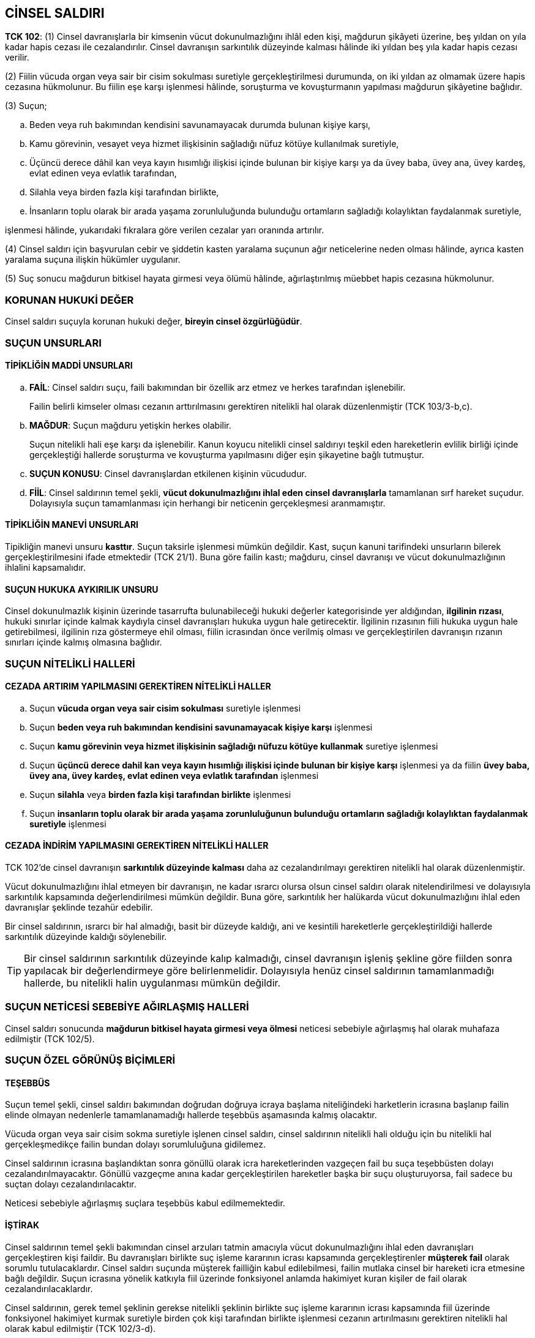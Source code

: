 :icons: font

== CİNSEL SALDIRI

====
*TCK 102*: (1) Cinsel davranışlarla bir kimsenin vücut dokunulmazlığını ihlâl
eden kişi, mağdurun şikâyeti üzerine, beş yıldan on yıla kadar hapis cezası ile
cezalandırılır. Cinsel davranışın sarkıntılık düzeyinde kalması hâlinde iki
yıldan beş yıla kadar hapis cezası verilir.

(2) Fiilin vücuda organ veya sair bir cisim sokulması suretiyle
gerçekleştirilmesi durumunda, on iki yıldan az olmamak üzere hapis cezasına
hükmolunur. Bu fiilin eşe karşı işlenmesi hâlinde, soruşturma ve kovuşturmanın
yapılması mağdurun şikâyetine bağlıdır.

(3) Suçun;

.. Beden veya ruh bakımından kendisini savunamayacak durumda bulunan kişiye
karşı,
.. Kamu görevinin, vesayet veya hizmet ilişkisinin sağladığı nüfuz kötüye
kullanılmak suretiyle,
.. Üçüncü derece dâhil kan veya kayın hısımlığı ilişkisi içinde bulunan bir
kişiye karşı ya da üvey baba, üvey ana, üvey kardeş, evlat edinen veya evlatlık
tarafından,
.. Silahla veya birden fazla kişi tarafından birlikte,
.. İnsanların toplu olarak bir arada yaşama zorunluluğunda bulunduğu ortamların
sağladığı kolaylıktan faydalanmak suretiyle,

işlenmesi hâlinde, yukarıdaki fıkralara göre verilen cezalar yarı oranında
artırılır.

(4) Cinsel saldırı için başvurulan cebir ve şiddetin kasten yaralama suçunun
ağır neticelerine neden olması hâlinde, ayrıca kasten yaralama suçuna ilişkin
hükümler uygulanır.

(5) Suç sonucu mağdurun bitkisel hayata girmesi veya ölümü hâlinde,
ağırlaştırılmış müebbet hapis cezasına hükmolunur.
====

=== KORUNAN HUKUKİ DEĞER

Cinsel saldırı suçuyla korunan hukuki değer, *bireyin cinsel özgürlüğüdür*.

=== SUÇUN UNSURLARI

==== TİPİKLİĞİN MADDİ UNSURLARI

.. *FAİL*: Cinsel saldırı suçu, faili bakımından bir özellik arz etmez ve
herkes tarafından işlenebilir. 
+
Failin belirli kimseler olması cezanın arttırılmasını gerektiren nitelikli hal
olarak düzenlenmiştir (TCK 103/3-b,c).
.. *MAĞDUR*: Suçun mağduru yetişkin herkes olabilir. 
+
Suçun nitelikli hali eşe karşı da işlenebilir. Kanun koyucu nitelikli cinsel
saldırıyı teşkil eden hareketlerin evlilik birliği içinde gerçekleştiği
hallerde soruşturma ve kovuşturma yapılmasını diğer eşin şikayetine bağlı
tutmuştur.
.. *SUÇUN KONUSU*: Cinsel davranışlardan etkilenen kişinin vücududur.
.. *FİİL*: Cinsel saldırının temel şekli, *vücut dokunulmazlığını ihlal eden
cinsel davranışlarla* tamamlanan sırf hareket suçudur. Dolayısıyla suçun
tamamlanması için herhangi bir neticenin gerçekleşmesi aranmamıştır.

==== TİPİKLİĞİN MANEVİ UNSURLARI

Tipikliğin manevi unsuru *kasttır*. Suçun taksirle işlenmesi mümkün değildir.
Kast, suçun kanuni tarifindeki unsurların bilerek gerçekleştirilmesini ifade
etmektedir (TCK 21/1). Buna göre failin kastı; mağduru, cinsel davranışı ve
vücut dokunulmazlığının ihlalini kapsamalıdır. 

==== SUÇUN HUKUKA AYKIRILIK UNSURU

Cinsel dokunulmazlık kişinin üzerinde tasarrufta bulunabileceği hukuki değerler
kategorisinde yer aldığından, *ilgilinin rızası*, hukuki sınırlar içinde kalmak
kaydıyla cinsel davranışları hukuka uygun hale getirecektir. İlgilinin
rızasının fiili hukuka uygun hale getirebilmesi, ilgilinin rıza göstermeye ehil
olması, fiilin icrasından önce verilmiş olması ve gerçekleştirilen davranışın
rızanın sınırları içinde kalmış olmasına bağlıdır.

=== SUÇUN NİTELİKLİ HALLERİ

==== CEZADA ARTIRIM YAPILMASINI GEREKTİREN NİTELİKLİ HALLER

.. Suçun *vücuda organ veya sair cisim sokulması* suretiyle işlenmesi
.. Suçun *beden veya ruh bakımından kendisini savunamayacak kişiye karşı*
işlenmesi
.. Suçun *kamu görevinin veya hizmet ilişkisinin sağladığı nüfuzu kötüye
kullanmak* suretiye işlenmesi
.. Suçun *üçüncü derece dahil kan veya kayın hısımlığı ilişkisi içinde bulunan
bir kişiye karşı* işlenmesi ya da fiilin *üvey baba, üvey ana, üvey kardeş,
evlat edinen veya evlatlık tarafından* işlenmesi
.. Suçun *silahla* veya *birden fazla kişi tarafından birlikte* işlenmesi
.. Suçun *insanların toplu olarak bir arada yaşama zorunluluğunun bulunduğu
ortamların sağladığı kolaylıktan faydalanmak suretiyle* işlenmesi

==== CEZADA İNDİRİM YAPILMASINI GEREKTİREN NİTELİKLİ HALLER

TCK 102'de cinsel davranışın *sarkıntılık düzeyinde kalması* daha az
cezalandırılmayı gerektiren nitelikli hal olarak düzenlenmiştir. 

Vücut dokunulmazlığını ihlal etmeyen bir davranışın, ne kadar ısrarcı olursa
olsun cinsel saldırı olarak nitelendirilmesi ve dolayısıyla sarkıntılık
kapsamında değerlendirilmesi mümkün değildir. Buna göre, sarkıntılık her
halükarda vücut dokunulmazlığını ihlal eden davranışlar şeklinde tezahür
edebilir. 

Bir cinsel saldırının, ısrarcı bir hal almadığı, basit bir düzeyde kaldığı, ani
ve kesintili hareketlerle gerçekleştirildiği hallerde sarkıntılık düzeyinde
kaldığı söylenebilir. 

TIP: Bir cinsel saldırının sarkıntılık düzeyinde kalıp kalmadığı, cinsel
davranışın işleniş şekline göre fiilden sonra yapılacak bir değerlendirmeye
göre belirlenmelidir. Dolayısıyla henüz cinsel saldırının tamamlanmadığı
hallerde, bu nitelikli halin uygulanması mümkün değildir.

=== SUÇUN NETİCESİ SEBEBİYE AĞIRLAŞMIŞ HALLERİ

Cinsel saldırı sonucunda *mağdurun bitkisel hayata girmesi veya ölmesi*
neticesi sebebiyle ağırlaşmış hal olarak muhafaza edilmiştir (TCK 102/5).

=== SUÇUN ÖZEL GÖRÜNÜŞ BİÇİMLERİ

==== TEŞEBBÜS

Suçun temel şekli, cinsel saldırı bakımından doğrudan doğruya icraya başlama
niteliğindeki harketlerin icrasına başlanıp failin elinde olmayan nedenlerle
tamamlanamadığı hallerde teşebbüs aşamasında kalmış olacaktır.

Vücuda organ veya sair cisim sokma suretiyle işlenen cinsel saldırı, cinsel
saldırının nitelikli hali olduğu için bu nitelikli hal gerçekleşmedikçe failin
bundan dolayı sorumluluğuna gidilemez.

Cinsel saldırının icrasına başlandıktan sonra gönüllü olarak icra
hareketlerinden vazgeçen fail bu suça teşebbüsten dolayı
cezalandırılmayacaktır. Gönüllü vazgeçme anına kadar gerçekleştirilen
hareketler başka bir suçu oluşturuyorsa, fail sadece bu suçtan dolayı
cezalandırılacaktır.

Neticesi sebebiyle ağırlaşmış suçlara teşebbüs kabul edilmemektedir.

==== İŞTİRAK

Cinsel saldırının temel şekli bakımından cinsel arzuları tatmin amacıyla vücut
dokunulmazlığını ihlal eden davranışları gerçekleştiren kişi faildir. Bu
davranışları birlikte suç işleme kararının icrası kapsamında gerçekleştirenler
*müşterek fail* olarak sorumlu tutulacaklardır. Cinsel saldırı suçunda müşterek
failliğin kabul edilebilmesi, failin mutlaka cinsel bir hareketi icra etmesine
bağlı değildir. Suçun icrasına yönelik katkıyla fiil üzerinde fonksiyonel
anlamda hakimiyet kuran kişiler de fail olarak cezalandırılacaklardır.

Cinsel saldırının, gerek temel şeklinin gerekse nitelikli şeklinin birlikte suç
işleme kararının icrası kapsamında fiil üzerinde fonksiyonel hakimiyet kurmak
suretiyle birden çok kişi tarafından birlikte işlenmesi cezanın artırılmasını
gerektiren nitelikli hal olarak kabul edilmiştir (TCK 102/3-d).

Faile, cinsel saldırada bulunma konusunda karar verdiren kişi *azmettiren*,
cinsel saldırının icrasını kolaylaştıracak yardımlarda bulunanlar ise *yardım
eden* olarak sorumlu olacaktır.

==== İÇTİMA

Cinsel saldırı mağdur üzerinde cebir ve tehdit kullanarak icra edildiğinde,
cebir ve tehdit suçun unsuru olduğundan, fail ayrıca tehdit ve cebir kullanma
suçlarında cezalandırılmaz. Ancak cinsel saldırıda bulunmak için kullanılan
cebrin kasten yaralamanın neticesi sebebiyle ağırlaşmış hallerine yol açması
halinde, fail ayrıca kasten yaralamadan dolayı cezalandırılacaktır (TCK 102/4).

Cinsel saldırının temel ve nitelikli şeklini gerçekleştirmek üzere bir kişinin
hürriyetinden yoksun bırakıldığı hallerde, gerçek içtima hükümleri uygulanarak,
fail, hem cinsel saldırıdan hem de kişiyi hürriyeti yoksun kılma suçundan
cezalandırılacaktır (TCK 109/5).

CAUTION: Sırf cinsel saldırı fiilinin zorunlu sonucu olarak saldırı süresince
kişinin özgürlüğünün kısıtlanması halinde, kişiyi özgürlüğünden yoksun kılma
suçu oluşmaz. Zira bu durumda failin kişinin özgürlüğünü kısıtlama kastı
bulunmadığı gibi, özgürlük kısıtlaması işlenen suçun zorunlu sonucudur.

Fail cinsel saldırı suçunu işlemek için mağdurun konutuna girmişse, ayrıca
konut dokunulmazlığına ihlalden de sorumlu olur.

Cinsel saldırı teşkil eden hareketlerin bir suç işleme kararının icrası
kapsamında değişik zamanlarda aynı kişiye yönelik olarak birden fazla
gerçekleştirilmesi halinde *zincirleme suç hükümleri* uygulanır. Bir suçun
temel şekli ile daha ağır veya daha az cezayı gerektiren nitelikli şekilleri
aynı suç kapsamında değerlendirileceğinden (TCK 43/1), failin bir suç işleme
kararının icrası kapsamında önce cinsel saldırının temel şeklini daha sonra
nitelikli şeklini gerçekleştirdiği hallerde, zincirleme suç hükümleri
uygulanacaktır. Buna karşılık, cinsel saldırının temel ve nitelikli şekli ile
neticesi sebebiyle ağırlaşmış şekilleri arasında zincirleme suç ilişkisi
kurulamaz. Zira neticesi sebebiyle ağırlaşmış suç, bağlı olduğu temel suç
tipine göre ayrı bir haksızlığın ortaya çıkması durumudur.

NOTE: Cinsel saldırının temel veya nitelikli şekli ile neticesi sebebiyle
ağırlaşmış şekli arasında *görünüşte içtima* ilişkisi söz konusudur. Cinsel
saldırının temel veya nitelikli şekli genel norm, neticesi sebebiyle ağırlaşmış
cinsel saldırı ise özel normdur. Dolayısıyla özel norm, genel norma ilişkin
unsurların yanı sıra ek özel bir unsuru da içerdiğinden öncelikle
uygulanacaktır. Bu gibi hallerde fail sadece özel normun ihlalini oluşturan
haksızlıktan dolayı, yani sadece neticesi sebebiyle ağırlaşmış cinsel
saldırıdan dolayı cezalandırılacaktır. 

=== YAPTIRIM VE KOVUŞTURMA USULÜ

Cinsel saldırı suçunun temel şeklinin soruşturulması ve kovuşturulması mağdurun
şikayetine bağlıdır.

Cinsel saldırının cezanın artırılmasını gerektiren nitelikli şekli, eşler
arasında işlenen dışında, re'sen soruşturma ve kovuşturmaya tabidir.

<<<

== ÇOCUKLARIN CİNSEL İSTİSMARI

====
*TCK 103*: *(Yeniden düzenlenen birinci ve ikinci cümle: 24/11/2016-6763/13
md.)* Çocuğu cinsel yönden istismar eden kişi, sekiz yıldan on beş yıla kadar
hapis cezası ile cezalandırılır. Cinsel istismarın sarkıntılık düzeyinde
kalması hâlinde üç yıldan sekiz yıla kadar hapis cezasına hükmolunur. *(Ek
cümle: 24/11/2016-6763/13 md.)* Mağdurun on iki yaşını tamamlamamış olması
hâlinde verilecek ceza, istismar durumunda on yıldan, sarkıntılık durumunda beş
yıldan az olamaz.  Sarkıntılık düzeyinde kalmış suçun failinin çocuk olması
hâlinde soruşturma ve kovuşturma yapılması mağdurun, velisinin veya vasisinin
şikâyetine bağlıdır. Cinsel istismar deyiminden;

.. On beş yaşını tamamlamamış veya tamamlamış olmakla birlikte fiilin hukuki
anlam ve sonuçlarını algılama yeteneği gelişmemiş olan çocuklara karşı
gerçekleştirilen her türlü cinsel davranış,
.. Diğer çocuklara karşı sadece cebir, tehdit, hile veya iradeyi etkileyen
başka bir nedene dayalı olarak gerçekleştirilen cinsel davranışlar, anlaşılır.

(2) *(Yeniden düzenleme: 24/11/2016-6763/13 md.)* Cinsel istismarın vücuda
organ veya sair bir cisim sokulması suretiyle gerçekleştirilmesi durumunda, on
altı yıldan aşağı olmamak üzere hapis cezasına hükmolunur. Mağdurun on iki
yaşını tamamlamamış olması hâlinde verilecek ceza on sekiz yıldan az olamaz.

(3) Suçun;

.. Birden fazla kişi tarafından birlikte,
.. İnsanların toplu olarak bir arada yaşama zorunluluğunda bulunduğu ortamların
sağladığı kolaylıktan faydalanmak suretiyle,
.. Üçüncü derece dâhil kan veya kayın hısımlığı ilişkisi içinde bulunan bir
kişiye karşı ya da üvey baba, üvey ana, üvey kardeş veya evlat edinen
tarafından,
.. Vasi, eğitici, öğretici, bakıcı, koruyucu aile veya sağlık hizmeti veren ya
da koruma, bakım veya gözetim yükümlülüğü bulunan kişiler tarafından,
.. Kamu görevinin veya hizmet ilişkisinin sağladığı nüfuz kötüye kullanılmak
suretiyle, işlenmesi hâlinde, yukarıdaki fıkralara göre verilecek ceza yarı
oranında artırılır.

(4) Cinsel istismarın, birinci fıkranın (a) bendindeki çocuklara karşı cebir
veya tehditle ya da (b) bendindeki çocuklara karşı silah kullanmak suretiyle
gerçekleştirilmesi hâlinde, yukarıdaki fıkralara göre verilecek ceza yarı
oranında artırılır.

(5) Cinsel istismar için başvurulan cebir ve şiddetin kasten yaralama suçunun
ağır neticelerine neden olması hâlinde, ayrıca kasten yaralama suçuna ilişkin
hükümler uygulanır.

(6) Suç sonucu mağdurun bitkisel hayata girmesi veya ölümü hâlinde,
ağırlaştırılmış müebbet hapis cezasına hükmolunur.
====

=== SUÇUN UNSURLARI

==== TİPİKLİĞİN MADDİ UNSURLARI

.. *FAİL*: Cinsel istismar suçunun faili herkes olabilir
.. *MAĞDUR*: Suçun mağduru, erkel veya kız bir *çocuk olabilir*.
+
Buna göre, *15 yaşını tamamlamamış çocuklar* ile *15 yaşını tamamlamış
olmakla birlikte fiilin hukuki anlam ve sonuçlarını algılama yeteneği
gelişmemiş çocuklara* karşı gerçekleştirilen cinsel davranışlar cinsel istismar
suçunu oluşturmaktadır.
+
*15-18 yaş grubunda yer alan çocuklara* ise *cebir, tehdit, hile veya iradeyi
etkileyen başka bir nedene dayalı olarak* gerçekleştirilen cinsel davranışlar
cinsel istismar suçunu oluşturacaktır. Buna göre, 15 yaşını tamamlamış ve
algılama yeteneği gelişmiş çocuklara karşı rıza üzerine gerçekleştirilen cinsel
davranışlar bu madde kapsamında cezalandırılmamaktadır.
.. *SUÇUN KONUSU*: Cinsel davranışa maruz kalan çocuğun vücududur.
.. *FİİL*: Cinsel istismar suçu ancak vücut dokunulmazlığını ihlal eden
hareketlerle işlenebilir. 

==== TİPİKLİĞİN MANEVİ UNSURU

Cinsel istismar suçu ancak kasten işlenebilir. Failin mağduru yaşı konusunda
yanılgısı kastı kaldırır. 

=== KUSURLULUK

Haksızlık yanılgısı, kaçınılmaz olması halinde, işlemiş olduğu fiilden dolayı
failin kusurlu sayılmasına ve cezalandırılmasına engel olmaktadır. Yanılgının
kaçınılabilir olup olmadığı, tamamıyla failin bireysel özellikleri göz önünde
bulundurularak değerlendirilmesi gereken bir konudur. Onbeş yaşından küçüklerin
düğün merasimleri ile evlendirildiği hallerde, haksızlık yanılgısına ilişkin
hüküm uygulanabilir.

Cinsel istismarın, çocuklar tarafından işlendiği hallerde, ergenlik dönemindeki
bu kişilerin cinsel isteklerine karşı koyabilme konusunda yetişkinlere nazaran
daha az irade yeteneklerine sahip oldukları göz önünde bulundurulmalıdır.

=== SUÇUN NİTELİKLİ HALLERİ

==== CEZADA ARTIRIM YAPILMASINI GEREKTİREN NİTELİKLİ HALLER

.. Suçun *vücuda organ veya sair cisim sokulması* suretiyle işlenmesi
.. Suçun *insanların toplu olarak bir arada yaşama zorunluluğunun bulunduğu
ortamların sağladığı kolaylıktan faydalanmak suretiyle* işlenmesi
.. Suçun *üçüncü derece dahil kan veya kayın hısımlığı ilişkisi içinde bulunan
bir kişiye karşı* işlenmesi ya da fiilin *üvey baba, üvey ana, üvey kardeş,
evlat edinen veya evlatlık tarafından* işlenmesi
.. Suçun *vasi, eğitici, öğretici, bakıcı, koruyucu aile veya sağlık hizmeti
veren ya da koruma, bakım veya gözetim yükümlülüğü bulunan kişiler tarafından*
işlenmesi
.. Suçun *kamu görevinin veya hizmet ilişkisinin sağladığı nüfuzu kötüye
kullanmak* suretiye işlenmesi
.. Suçun *silahla* veya *birden fazla kişi tarafından birlikte* işlenmesi

==== CEZADA İNDİRİM YAPILMASINI GEREKTİREN NİTELİKLİ HALLER

Cinsel saldırı suçunda olduğu gibi cinsel istismar suçunda da fiilin
sarkıntılık düzeyinde kalması cezada indirim yapılmasını gerektiren nitelikli
hal olarak kabul edilmiştir.

=== NETİCESİ SEBEBİYE AĞIRLAŞMIŞ CİNSEL İSTİSMAR

Cinsel istismarın, mağdurun bitkisel hayata girmesine veya ölümüne neden olması
bu suçun neticesi sebebiyle ağırlaşmış halini oluşturmaktadır.

=== SUÇUN ÖZEL GÖRÜNÜŞ BİÇİMLERİ

==== TEŞEBBÜS

Elverişli hareketlerle cinsel istismarın nitelikli şeklinin icrasına başlandığı
ve fakat icra hareketlerinin tamamlanmasından gönüllü vazgeçildiği hallerde,
failin cinsel istismarın temel şeklinden cezalandırılacağı yönünde istikrar
kazanmış bir uygulama bulunmaktadır. Bu uygulama, cinsel istismarın nitelikli
şeklinin ayrı bir suç olarak değerlendirilmesinden kaynaklanmaktadır.

==== İŞTİRAK

Cinsel istismar, iştirak bakımından özellik göstermez. Bununla birlikte, cinsel
istismarın birden fazla kişi tarafından birlikte gerçekleştirilmesi (müşterek
faillik) cezada artırım yapılmasını gerektiren nitelikli hal olarak
düzenlenmiştir. 

==== İÇTİMA

Cinsel istismar için başvurulan cebrin kasten yaralama suçunun ağır
neticelerine sebep olması halinde *gerçek içtima hükümleri* uygulanarak, cinsel
istismar ve kasten yaralamanın neticesi sebebiyle ağırlaşmış şeklinden ayrı
ayrı cezaya hükmolunacaktır (TCK 103/5).

Cinsel istismarın temel şekli ile nitelikli şekilleri ve neticesi sebebiyle
ağırlaşmış şekilleri arasında *görünüşte içtima* kurallarından genel norm-özel
norm ilişkisi söz konusudur.

*Zincirleme suç hükümleri*, şartlarının oluşması halinde cinsel istismar suçu
bakımından da uygulama alanı bulur. Buna göre, bir suç işleme kararının icrası
kapsamında, aynı çocuğa karşı değişik zamanlarda gerçekleştirilen cinsel
istismardan doalyı faile tek ceza verilecek ve fakat ceza dörtte birinden
dörtte üçüne kadar artırılacaktır.

Gerçekleştirilen cinsel istismarın doğal sonucu olan hürriyet kısıtlamaları,
kişiyi hürriyetinden yoksun kılma suçu kapsamında değerlendirilmez.

=== YAPTIRIM VE KOVUŞTURMA USULÜ

Cinsel istismar, çocuklar tarafından sarkıntılık düzeyinde kalan işleniş şekli
hariç, re'sen soruşturulan ve kovuşturulan suçlardandır. Cinsel istismarın
sarkıntılık şeklinde işlenmesinin failinin çocuk olması halinde, bu suçtan
dolayı soruşturma ve kovuşturma yapılması mağdurun velisinin veya vasisinin
şikayetine bağlı tutulmuştur.

<<<

== REŞİT OLMAYANLA CİNSEL İLİŞKİ

====
*TCK 104*: (1) Cebir, tehdit ve hile olmaksızın, onbeş yaşını bitirmiş olan
çocukla cinsel ilişkide bulunan kişi, şikayet üzerine, iki yıldan beş yıla
kadar hapis cezası ile cezalandırılır.

(2) *(İptal: Ana.Mah.nin 23/11/2005 tarihli ve E: 2005/103, K: 2005/89 sayılı
kararı ile; Yeniden düzenleme: 18/6/2014-6545/60 md.)* Suçun mağdur ile
arasında evlenme yasağı bulunan kişi tarafından işlenmesi hâlinde, şikâyet
aranmaksızın, on yıldan on beş yıla kadar hapis cezasına hükmolunur.

(3) *(Ek: 18/6/2014-6545/60 md.)* Suçun, evlat edineceği çocuğun evlat edinme
öncesi bakımını üstlenen veya koruyucu aile ilişkisi çerçevesinde koruma, bakım
ve gözetim yükümlülüğü bulunan kişi tarafından işlenmesi hâlinde, şikâyet
aranmaksızın ikinci fıkraya göre cezaya hükmolunur.
====

=== SUÇUN UNSURLARI

==== TİPİKLİĞİN MADDİ UNSURLARI

.. *FAİL*: Suçun faili 18 yaşını doldurmuş herkes olabilir. 15-18 yaş
grubundaki iki çocuğun karşılıklı rıza çerçevesinde gerçekleştirdikleri cinsel
ilişki TCK 104'ün ilgi alanına girmemektedir.
.. *MAĞDUR*: Suçun mağduru, 15-18 yaş grubunda yer alıp cinsel ilişkiye razı
olan, yani cebir, tehdit ve hile olmaksızın cinsel ilişkiye giren çocuklardır.
15-18 yaş arasında olmakla birlikte evlenme ya da mahkeme kararıyla reşit
sayılan kişi ile rızası üzerine girilen cinsel ilişki bu suçu
oluşturmayacaktır.
.. *SUÇUN KONUSU*: Suçun konusu, cinsel ilişkiye girilen küçüğün vücududur.
.. *FİİL*: Suç, 15 yaşını doldurmuş, ancak 18 yaşını doldurmamış bir çocukla
rızaya dayalı olarak cinsel ilişkiye girilmesini gerektirmektedir.

==== TİPİKLİĞİN MANEVİ UNSURU

Reşit olmayanla cinsel ilişki kasten işlenebilen suçlardandır. Dolayısıyla
fail, reşit olmayan mağdurla cinsel ilişkiye girdiğini bilmelidir.

==== SUÇUN HUKUKA AYKIRILIK UNSURU

Bu suçta mağdurun rızası suçun unsuru olarak kabul edilmiştir. Şayet mağdurun
rızası yoksa fiil TCK 103'deki cinsel istismar suçun oluşturacaktır.
Dolayısıyla ilgilinin rızası bu suç tipi bakımında bir hukuka uygunluk nedeni
oluşturmamaktadır.

=== SUÇUN NİTELİKLİ HALLERİ

Cinsel ilişkinin, 15 yaşını tamamlamış ve fakat reşit olmayan çocukla MK 129
kapsamında hısımlık ilişkisi bulunan bir kişi arasında gerçekleşmesi hali
cezanın artırılmasını gerektiren bir nitelikli hal olarak düzenlenmiştir.

====
*MK 129*: Aşağıdaki kimseler arasında evlenme yasaktır:

. Üstsoy ile altsoy arasında; kardeşler arasında; amca, dayı, hala ve teyze ile
yeğenleri arasında,
. Kayın hısımlığı meydana getirmiş olan evlilik sona ermiş olsa bile, eşlerden
biri ile diğerinin üstsoyu veya altsoyu arasında,
. Evlât edinen ile evlâtlığın veya bunlardan biri ile diğerinin altsoyu ve eĢi
arasında.
====

Suçun, evlat edineceği çocuğun evlat edinme öncesi bakımını üstlenen veya
koruyucu aile ilişkisi çerçevesinde koruma, bakım ve gözetim yükümlülüğü
bulunan kişi tarafından işlenmesi hali diğer nitelikli hali oluşturmaktadır.

=== SUÇUN ÖZEL GÖRÜNÜŞ BİÇİMLERİ

==== TEŞEBBÜS

Cinsel ilişki gerçekleşinceye kadar teşebbüs mümkündür. Fail, suçun icra
hareketlerini tamamlamaktan gönüllü olarak vazgeçtiği takdirde, 15 yaşını
tamamlamış küçüğün cinsel ilişki dışındaki cinsel davranışlara gösterdiği rıza
fiili suç olmaktan çıkaracağından herhangi bir suçu oluşturmayacaktır.

==== İŞTİRAK

Reşit olmayanla cinsel ilişki suçuna bir başkasını azmettirmek veya yardım
etmek mümkündür.

==== İÇTİMA

Onbeş yaşını tamamlamış bir küçükle rızasıyla değişik zamanlarda aynı suç
işleme kararının icrası kapsamında cinsel ilişkiye giren kişi hakkında
zincirleme suç hükümleri uygulanır.

=== YAPTIRIM VE KOVUŞTURMA USULÜ

Reşit olmayanla cinsel ilişki suçunun temel şekli, takibi şikayete bağlı
suçlardandır. Mağdurun açıkça "şikayetçi değilim" dediği hallerde artık
anne-babanın şikayetçi olması mümkün değildir. Küçük, fiilin suç teşkil
ettiğini öğrendiği tarihten itibaren altı ay içinde şikayet hakkını kullanarak
failin takibata uğramasını sağlayabilecektir.

Reşit olmayanla cinsel ilişkinin daha fazla cezayı gerektiren nitelikli halleri
takibi şikayete bağlı olmayan suçlardandır.

<<<

== CİNSEL TACİZ

====
*TCK 105*: (1) Bir kimseyi cinsel amaçlı olarak taciz eden kişi hakkında,
mağdurun şikayeti üzerine, üç aydan iki yıla kadar hapis cezasına veya adlî
para cezasına fiilin çocuğa karşı işlenmesi hâlinde altı aydan üç yıla kadar
hapis cezasına hükmolunur. 

(2) *(Değişik: 18/6/2014-6545/61 md.)* Suçun;

.. Kamu görevinin veya hizmet ilişkisinin ya da aile içi ilişkinin sağladığı
kolaylıktan faydalanmak suretiyle,
.. Vasi, eğitici, öğretici, bakıcı, koruyucu aile veya sağlık hizmeti veren ya
da koruma, bakım veya gözetim yükümlülüğü bulunan kişiler tarafından,
.. Aynı işyerinde çalışmanın sağladığı kolaylıktan faydalanmak suretiyle,
.. Posta veya elektronik haberleşme araçlarının sağladığı kolaylıktan
faydalanmak suretiyle,
.. Teşhir suretiyle,

işlenmesi hâlinde yukarıdaki fıkraya göre verilecek ceza yarı oranında
artırılır. Bu fiil nedeniyle mağdur; işi bırakmak, okuldan veya ailesinden
ayrılmak zorunda kalmış ise verilecek ceza bir yıldan az olamaz.
====

=== KORUNAN HUKUKİ DEĞER

Korunan hukuki değer, kişinin cinsel dokunulmazlığıdır.

=== SUÇUN UNSURLARI

==== TİPİKLİĞİN MADDİ UNSURLARI

.. *FAİL*: Herkes bu suçu işleyebilir.
.. *MAĞDUR*: Herkes bu suçun mağduru olabilir.
.. *SUÇUN KONUSU*: Suçun konusu, cinsel taciz teşkil eden hareketlere muhatap
olan kişidir. 
.. *FİİL*: Bir kimseye karşı vücut dokunulmazlığını ihlal etmeden cinsel amaçlı
davranışların gerçekleştirilmesi, bu suçun maddi unsurunu oluşturmaktadır.
Cinsel taciz, cinsel yönden ahlaka aykırı olarak mağdurun rahatsız edilmesinden
ibarettir. Cinsel tacizin oluşabilmesi, fiilin belirli bir kişiye yönelmiş olmasına
bağlıdır.

==== TİPİKLİĞİN MANEVİ UNSURU

Cinsel taciz kasten işlenebilen suçlardandır. Ancak suçun oluşumu için failin
ayrıca cinsel bir amaçla hareket etmelidir.

=== SUÇUN NİTELİKLİ HALLERİ

Cinsel tacizin mağdurunun çocuk olduğu haller cezanın arttırılmasını gerektiren
nitelikli hal olarak düzenlenmiştir.

=== SUÇUN ÖZEL GÖRÜNÜŞ BİÇİMLERİ

==== TEŞEBBÜS

Cinsel taciz, bünyesinde neticeye unsur olarak yer vermeyen sırf hareket
suçudur. Bu nedenler, tacizi oluşturan hareketlerin icrasıyla birlikte suç
tamamlanır. İcra hareketlerinin kısımlara bölünebildiği hallerde bu suça
teşebbüs mümkündür.

==== İŞTİRAK

Suç iştirak bakımından özellik arz etmez, yani iştirakin her şekli mümkündür.

==== İÇTİMA

Cinsel tacizin, aynı kişiye karşı aynı suç işleme kararının icrası kapsamında
değişik zamanlarda icra edildiği hallerde zincirleme suç hükümleri
uygulanacaktır. Tek fiille farklı kişilere cinsel tacizde bulunulması halinde
(*aynı neviden fikri içtima*), yine zincirleme suç hükümlerinden hareketle
faile ceza verilecektir. 

İşkencenin cinsel taciz teşkil eden hareketlerle işlenmesi, işkence suçunun
nitelikli hali olarak düzenlenmiştir. Bu gibi hallerde cinsel tacizi oluşturan
hareketler işkence suçunun unsurunu oluşturduğundan bileşik suç hükümleri
uygulanacak ve fail cinsel tacizden ayrıca cezalandırılmayacaktır.

=== YAPTIRIM VE KOVUŞTURMA USULÜ

Cinsel tacizin temel şekli, soruşturulması ve kovuşturulması şikayete bağlı
suçlardandır. Buna karşılık suçun çocuğa karşı işlenen nitelikli şekli ile 2.
fıkrada düzenlenen nitelikli halleri takibi şikayete bağlı olmayan re'sen
kovuşturulan suçlardandır.

<<<

== TEHDİT

====
*TCK 106*: (1) Bir başkasını, kendisinin veya yakınının hayatına, vücut veya
cinsel dokunulmazlığına yönelik bir saldırı gerçekleştireceğinden bahisle
tehdit eden kişi, altı aydan iki yıla kadar hapis cezası ile cezalandırılır.
Malvarlığı itibarıyla büyük bir zarara uğratacağından veya sair bir kötülük
edeceğinden bahisle tehditte ise, mağdurun şikayeti üzerine, altı aya kadar
hapis veya adlî para cezasına hükmolunur.

(2) Tehdidin;

.. Silahla,
.. Kişinin kendisini tanınmayacak bir hale koyması suretiyle, imzasız mektupla
veya özel işaretlerle,
.. Birden fazla kişi tarafından birlikte,
.. Var olan veya var sayılan suç örgütlerinin oluşturdukları korkutucu güçten
yararlanılarak,

İşlenmesi halinde, fail hakkında iki yıldan beş yıla kadar hapis cezasına
hükmolunur.

(3) Tehdit amacıyla kasten öldürme, kasten yaralama veya malvarlığına zarar
verme suçunun işlenmesi halinde, ayrıca bu suçlardan dolayı ceza verilir.
====

=== KORUNAN HUKUKİ DEĞER

Korunan hukuki değer, kişinin sükunu, güvenlik duygusu ve iç hürriyetidir.

=== SUÇUN UNSURLARI

==== TİPİKLİĞİN MADDİ UNSURLARI

.. *FAİL*: Herkes bu suçu işleyebilir.
+
Eğer kamu görevlisi tehdit suçunu işlerken kendisine görev dolayısıyla verilmiş
vasıtaları kullanacak olursa cezası artırılacaktır.
.. *MAĞDUR*: Herkes bu suçun mağduru olabilir. Ancak mağdurun belli bir kişi ya
da kişiler olması gerektiğinden, muhatabı belli olmayan tehdit eylemleri TCK
106'daki suçu oluşturmayacaktır. Muhatabı belli olmayan tehditler, diğer
şartlarının da gerçekleşmesi kaydıyla TCK 213'deki "Halk arasında korku ve panik
yaratmak amacıyla tehdit" kapsamında değerlendirilebilecektir.
+
Tehdit suçunun oluşabilmesi bakımından muhatabın tehdidin konusunu oluşturan
saldırının anlamını kavrayabilecek ve algılayabilecek durumda olması gerekir.
.. *SUÇUN KONUSU*: Tehdit suçunun konusunu, tehdide muhatap olup iç huzuru,
sükunu ve güvenlik duygusu, irade oluşturma ve iradi hareket serbestisi
etkilenen kişi oluşturmaktadır.
.. *FİİL*: Bu suç, bir kişiyi, kendisinin veya yakınının hayatına, vücut veya
cinsel dokunulmazlığına yönelik bir saldırı gerçekleştirileceğinden, malvarlığı
itibariyle büyük bir zarara uğratılacağından veya sair bir kötülük
yapılacağından bahisle korkutarak işlenmektedir. Buna göre fiil, tehditten
ibarettir. Tehdit, gerçekleştirilmesi failin isteğinin yerine getirilmemesi
kaydıyla bağlı bir kötülüğün mağdura bildirilmesini ifade etmektedir.
+
Tehdidin konusunu oluşturan fenalığın bizzat tehdit edence icra edilebilir
olması şart değildir.
+
Tehdidin konusunu oluşturan kötülüğün gerçekleşip gerçekleşmemesi, failin bunu
hakikaten icra etmek isteyip istememesi önemsizdir.
+
Tehdir suçu *objektif olarak* mağduru korkutmaya, endişeye sevk etmeye ve onun
irade özgürlüğünü etkilemeye elverişli bir kötülük beyanının varlığını
gerektirir.
+
Tehdidin mağdurua bildirilmesini, onun tehditten haberdar olmasını sağlayacak,
her türlü vasıtayı kapsar şekilde düşünmek gerekir. Tehdit bildiriminin, açık
ya da örtülü yahut da doğrudan veya dolaylı yapılması mümkündür.
+
Kanun koyucu kişinin hayatına, vücut ve  dokunulmazlığına yönelik saldırı
bildiriminin ciddi olmasını tehdidin gerçekleşmesi bakımından yeterli
saymıştır. Buna karşılık malvarlığı değerlerine yönelik tehditlerin haksızlık
teşkil edebilmesi, diğer bir deyişle zarar bildiriminin kişiyi huzursuz etmeye
ve onun iradesini etkileyecek bir düzeye ulaşmış sayılabilmesi için
malvarlığına yönelik zarar bildiriminin büyük olması aranmıştır. Malvarlığı
itibariyle gerçekleştireceği bildirilen zararın bu nitelikte olup olmadığı
somut olayın özelliklerine göre hakim tarafından belirlenecektir.
+
Tehdidin hangi hukuki değerlere yönelik olduğunun belirli olması gerekir.
+
Suça vücut veren "sair kötülük edeceğinden bahsetmek" şeklindeki bildirimlerin
suç teşkil etmesi gerekli değildir. Haksız olmak, mağdurun huzurunu bozmak ve
iradesini etkilemek kaydıyla her türlü kötülük bildirimi tehdit kapsamında
değerlendirilecektir.

==== TİPİKLİĞİN MANEVİ UNSURU

Tehdit kasten işlenebilen suçlardandır. Failin bildirmiş olduğu saldırıyı
gerçekten gerçekleştirme niyetinde olup olmaması, hangi saikle hareket ettiği
ve amacının ne olduğu önemli değildir.

=== SUÇUN NİTELİKLİ HALLERİ

. Suçun *silahla* işlenmesi
+
Failin silahını tehdit edilenin iç huzurunun bozulmasına yetecek şekilde
göstermesi, taşıması ve bulundurmasının yeterli olduğu belirtilmektedir.
. Suçun *kişinin kendisini tanınmayacak bir hale koyması* suretiyle işlenmesi
+
Failin kendini tanınmayacak hale getirmesini geniş yorumlayarak, kişiyi
tanınmayacak hale getiren her türlü fiziksel değişikliği kapsar şekilde
düşünmek gerekmektedir. Bir görüşe göre, objektif olarak failin kendini
tanınmayacak hale sokması yeterli değildir, somut olayda mağdurun onu
tanıyamaması da gerekmektedi.r Ancak baskın görüş, failin kendini tanınmayacak
hale sokmuş olmasının yeterli olduğu, yapılan değişikliğe rağmen mağdurun faili
tanımasının veya değişiklikten korkmuş olmasının önemli olmadığı yönündedir.
. Suçun *imzasız mektupla* işlenmesi
+
Bir kişiye karşı söylenen ve muhatabın kendisine hitap edeni tanımasına imkan
vermeyen her türlü yazılı bildirimi imzasız mektup kapsamında düşünmek
gerekmektedir.
. Tehdidin *özel işaretlerle* gerçekleştirilmesi
. Tehdidin *birden fazla kişi tarafından birlikte* işlenmesi
. Tehdidin *var olan veya var sayılan suç örgütlerinin oluşturdakları korkutucu
güçten yararlanarak* gerçekleştirilmesi

=== SUÇUN ÖZEL GÖRÜNÜŞ BİÇİMLERİ

==== TEŞEBBÜS

Kanuni tarifinde neticeye unsur olarak yer verilmediğinden tehdit sırf hareket
suçları arasında yer almaktadır. İcra hareketlerinin kısımlara bölünemediği
hallerde suçun teşebbüse elverişli olmadığı kabul edilmektedir. Buna karşılık
icra hareketlerinin kısımlara bölünebildiği hallerde, örneğin mektupla icra
edilen tehdidin muhataba ulaştırılamadığı hallerde, teşebbüs söz konusu
olabilecektir.

==== İŞTİRAK

Azmettirenin üstsoy ve altsoy ilişkisinden doğan nüfuzu kullandığı, örneğin bir
babanın oğluna tehdit konusunda karar verdirdiği hallerde, azmettirmeden dolayı
verilen ceza artırılacaktır. Çocukların tehdide azmettirildiği hallerde üstsoy
ve altsoy ilişkisi aranmaksızın azmettirmeden dolayı verilecek ceza
artırılacaktır.

==== İÇTİMA

Tehdidin başka bir suçun unsurunu (TCK 148) veya nitelikli unsurunu (TCK 109/2)
oluşturduğu hallerde bileşik suç söz konusudur ve fail ayrıca tehdit suçundan
dolayı cezalandırılmaz (TCK 42).

Aynı suç işleme kararının icrası kapsamında değişik zamanlarda aynı kişiye
karşı gerçekleştirilen tehditler için tek ceza verilecek ve ancak bu ceza TCK
43/1 uyarınca artırılacaktır.

Tehdit oluşturan fiillerin tek fiille birden fazla kişiye karşı işlenmesi
halinde TCK 43/2 uyarınca *aynı neviden fikri içtima* hükümleri uygulanacaktır.

Tehdit niteliğindeki sözlerin aynı zamanda hakaret suçunu oluşturduğu hallerde
*farklı neviden fikti içtima* söz konusu olacağından, faile sadece ağır cezayı
gerektiren suçtan dolayı ceza verilecektir (TCK 44/1).

Tehdit amacıyla kasten öldürme, kasten yaralama veya malvarlığına zarar verme
suçunun işlenmesi halinde ayrıca bu suçlardan ceza verileceği TCK 106/3'de
belirtilmiştir.

=== YAPTIRIM VE KOVUŞTURMA USULÜ

Tehdidin temel şekli ve cezanın artırılmasını gerektiren nitelikli şekli
ilgilinin şikayeti aranmaksızın re'sen soruşturulacak veya kovuşturulacaktır.
Buna karşılık tehdidin daha az ceza verilmesini gerektiren nitelikli şekli
bakımından mağduru şikayeti aranacaktır.

<<<

== ŞANTAJ

====
*TCK 107*: (1) Hakkı olan veya yükümlü olduğu bir şeyi yapacağından veya
yapmayacağından bahisle, bir kimseyi kanuna aykırı veya yükümlü olmadığı bir
şeyi yapmaya veya yapmamaya ya da haksız çıkar sağlamaya zorlayan kişi, bir
yıldan üç yıla kadar hapis ve beşbin güne kadar adlî para cezası ile
cezalandırılır.

(2) Kendisine veya başkasına yarar sağlamak maksadıyla bir kişinin şeref veya
saygınlığına zarar verecek nitelikteki hususların açıklanacağı veya isnat
edileceği tehdidinde bulunulması halinde de birinci fıkraya göre cezaya
hükmolunur.
====

=== KORUNAN HUKUKİ DEĞER

Korunan hukuki değer, kişinin iç hürriyetidir.

=== SUÇUN UNSURLARI

==== TİPİKLİĞİN MADDİ UNSURLARI

. *FAİL*: Şantaj suçu, fail bakımından özellik göstermeyen, herkes tarafından
işlenebilen bir suçtur. Ancak TCK 107/1 bakımından hak sahibi olan veya belli
bir yükümlülük altında bulunan bir kişi suçun faili olabilir. 
+
CAUTION: Hak sahibinin veya yükümlülük altında bulunan kişinin kamu görevlisi
olduğu ve bu kişinin hakkını veya yükümlülüğünü zorlama vasıtası olarak
kullanıp yarar sağlaması veya yarar vaadinde bulunulmasını sağlaması halinde
*irtikap suçu* oluşacaktır.
. *MAĞDUR*: Şantaj suçunun mağduru ancak gerçek kişiler olabilir.
. *SUÇUN KONUSU*: Şantaj suçunun konusunu, şantaja muhatap olup irade
oluşturabilme ve oluşturmuş olduğu irade yönünde davranabilme hürriyeti ihlal
edilen kişi oluşturmaktadır. Suçun oluşumu bakımından suçun konusunun zarar
görmesi aranmadığından şantaj tehlike suçudur.
. *FİİL*

.. *TCK 107/1'deki şekil bakımından*: Fail, mağdurun kullanılmasını
istemeyeceği, kullanılması halinde bundan etkileneceğini bildiği bir hakkını
kullanmaktan bahsederek, onu belli bir yönde davranmaya zorlamaktadır. Kişi
hakkı olan veya yükümlü olduğu bir şeyi yapacağından veya yapmayacağından
bahsederek de muhatabı kanunen yükümlü olmadığı bir davranışta bulunmaya
zorlayabilir.
+
Kanuna aykırı bir yapılmaması için bir hakkın veya yükümlülüğün
kullanılacağından bahsedilmesi şantaj teşkil etmeyecektir.
+
Haber vermek gazetecilik mesleğini icra edenler bakımından bir haktır. Ancak
bir gazeteci bu hakkını kullanmayı veya kullanmamayı kanuna aykırı bir şeyin
yapılması veya yapılmaması veya çıkar sağlanması şartına bağlar şantaj suçunu
işlemiş olacaktır.
+
TIP: Gerçekte herhangi bir hak veya yükümlülük bulunamakla birlikte, mağduru
belli bir şeyi yapmak veya yapmamak hususunda hak sahibi olduğu veya belli bir
şeyi yapmak veya yapmamakla yükümlü olduğuna inandıran kişinin fiili TCK 107/1
bakımından tipik değildir. Burada olayın özelliğine ve sağlanmak istenen
menfaatin mahiyetine göre, dolandırıcılık gibi başkaca suçları tartışmak
gerekir.

.. *TCK 107/2'deki şekil bakımından*: Suçun oluşumu şeref veya saygınlığa zarar
verebilecek bir hususun açıklanacağı veya isnat edileceği tehdidinin varlığını
ve bunun mağdurun iradesini zorlamaya elverişli olmasını gerektirmektedir. Eğer
açıklanacağı veya isnat edileceği bildirilen husus şeref veya saygınlığa zarar
verebilecek nitelikte değilse şantaj suçu oluşmaz. Tehdidin konusu olmuş bitmiş
ve geçmişte kalmış bir olay olmalıdır. Suçun oluşumu açısından mağdurun içinde
bulunduğu duruma düşmesinde failin katkısının olup olmaması da önemsizdir.
+
Şeref veya saygınlığa zarar verebilecek bir hususun açıklanacağı tehdidinin
şantaj suçunu olşuturabilmesi, tehdidin objektif olarak iradeyi etkilemeye
elverişli olmasına bağlıdır.

==== TİPİKLİĞİN MANEVİ UNSURLARI

Şantaj, kasten işlenebilen suçlardandır. Ancak suçun her iki işleniş şekli
bakımından suçun oluşumu için kasten hareket edilmesi yeterli değildir, kastın
yanı sıra ayrıca belli bir maksatla hareket edilmiş olması da gerekmektedir.

Failin bir hakkını veya yükümlülüğünü kullanarak haksız bir yarar elde etmek
maksadıyla hareket etmiş olması gerekir. Sağlanmak istenen çıkar haksız
olmalıdır. Fail haklı bir çıkarını elde etmek için bir hakkını veya
yükümlülüğünü kullanacağından bahsederse şantaj oluşmayacaktır.

Suçun oluşumu için mağduru zorlamaya elverişli şantajın gerçekleştirilmesi
yeterlidir. Mağdurun zorlama sonucunda kendisinden beklenen yönde davranmış
olması veya istenilen yararı sağlamış olması gerekli değildir. Bunun dışında
şantajla elde edilmek istenen yararın doğrudan faile veya üçüncü bir şahsa
sağlanmak istenmesi, suçun oluşumu bakımından etkili değildir.

==== SUÇUN HUKUKA AYKIRILIK UNSURU

Somut olayda şantajın ilk türü bakımından hukuka aykırılık unsurunun oluşup
oluşmadığının tespitinde, hakkın veya yükümlülüğün kötüye kullanımının oluşup
oluşmadığının belirlenmesi gerekir.

=== SUÇUN ÖZEL GÖRÜNÜŞ BİÇİMLERİ

==== TEŞEBBÜS

Suçun tamamlanabilmesi için, herhangi bir neticenin gerçekleşmesi
aranmadığından, zorlamaya yönelik hareketlerin icrası yeterli görüldüğünden
şantaj sırf hareket suçlarındandır. Buna göre icra hareketlerinin tamamlandığı
aşamaya kadar teşebbüs mümkündür.

==== İŞTİRAK

Şantaj suçu iştirak bakımından bir özellik göstermemektedir.

==== İÇTİMA

Şantaj suçu içtima bakımından bir özellik göstermemektedir.

=== YAPTIRIM VE KOVUŞTURMA USULÜ

Şantaj takibi şikayete bağlı olmayan re'sen kovuşturulan suçlardandır. 

Şantaj fiili sonucunda bir tüzel kişi yararına haksız menfaat sağlanmışsa,
tüzel kişiler hakkında TCK 60'da öngörülen güvenlik tedbirleri uygulanacaktır
(TCK 111).

<<<

== CEBİR

====
*TCK 108*: (1) Bir şeyi yapması veya yapmaması ya da kendisinin yapmasına
müsaade etmesi için bir kişiye karşı cebir kullanılması halinde, kasten
yaralama suçundan verilecek ceza üçte birinden yarısına kadar artırılarak
hükmolunur.
====

=== KORUNAN HUKUKİ DEĞER

Korunan hukuki değer, bireyin irade oluşturma, geleceğini belirleme ve buna
uygun olarak hareket edebilme serbestisidir.

=== SUÇUN UNSURLARI

==== TİPİKLİĞİN MADDİ UNSURLARI

. *FAİL*: Fail bakımından özellik göstermeyen, herkes tarafından işlenebilen
bir suçtur.
. *MAĞDUR*: Suç, mağdur açısından da özellik göstermez, her gerçek kişiye karşı
işlenebilir. 
+
TIP: Cebrin bir kamu görevlisine karşı görevini yapmasını engellemek için
uygulanması hali, TCK 265'te düzenlenen görevi yaptırmamak için direnme suçunu
oluşturacaktır.
. *SUÇUN KONUSU*: Cebir kullanma suçunun konusunu, cebre muhatap olup irade
oluşturma ve iradi hareket serbestisi etkilenen kişi oluşturmaktadır.
. *FİİL*: Failin, mağduru, bir şey yapması veya yapmaması ya da o şeyin kendisi
tarafından yapılmasına izin vermesi için cebir kullanması gerekmektedir. Buna
göre, acı veren veya sağlığı bozan ya da algılama yeteneğini etkileyen
hareketler TCK 108 anlamında cebri oluşturmaktadır.
+
Cebir koşulu yerine getirmesi beklenen kişiye karşı uygulanmış olabileceği
gibi, onun yakınlık duyduğu üçüncü bir kişiye karşı da kullanılmış olabilir.
Ancak üçüncü kişi üzerinde uygulanan cebir, mağdurun iradesini etkilemeye
elverişli olmalıdır.

==== TİPİKLİĞİN MANEVİ UNSURLARI

Cebir kullanma, kasten işlenebilen suçlardandır. Bunun dışında fail, cebri, bir
şey yaptırmak veya yaptırmamak ya da o şeyin kendisi tarafından yapılmasına
müsaade ettirmek maksadıyla uygulanmalıdır. Failde kastın yanı sıra, bulunması
gereken bu gaye, bu suçu cebrin unsur olduğu diğer suçlardan ayırmaya yarar.

==== SUÇUN HUKUKA AYKIRILIK UNSURU

_Cebir kullanımı bir görevin ifasının gereğiyse_, bu davranışa hukuk düzeninde
başka bir kural onay vermiş olacağından haksızlık teşkil eden bir fiilin
varlığından söz edilemeyecektir.

_Cebir kullanımı meşru savunma kapsamında_ da söz konusu olabilir. 

Eğer _kişinin rızası üzerine_ cebir teşkil eden hareketler
gerçekleştiriliyorsa, zaten kişinin irade oluşturma ve buna uygun davranma
hürriyetinin ihlal edildiğinden bahsedilemez.

=== SUÇUN ÖZEL GÖRÜNÜŞ BİÇİMLERİ

==== TEŞEBBÜS

Failin istediğini elde etmesi suçun oluşumu bakımından önemli değildir. Fail
istediğine ulaşamamış olsa bile irade oluşturma ve buna uygun davranma
hürriyetini ihlal etmeye elverişli bir kullanmasıyla cebir kullanma suçu
tamamlanmış olmaktadır. Fail tarafından kasten yaralama niteliğindeki
hareketlerin icrasına başlandığı andan itibaren suç teşebbüs aşamasına
girmiş, bu hareketlerin tamamlandığı anda ise sona ermiş olur.

Doktrinde bir görüşe göre cebir kullanma suçu salt hareket suçu olduğundan,
ancak icra hareketlerinin kısımlara bölünebildiği hallerde teşebbüs söz konusu
olabilir. Diğer bir görüşe göre ise cebir kullanma suçu, fiziki güç
kullanıldığı ve elde edilmek istenen şey açıklandığı anda suç tamamlanacağından
teşebbüse elverişli değildir.

==== İŞTİRAK

Cebir kullanma, iştirak açısından özellik göstermeyen, bu bakımdan genel
kurallara tabi olan bir suç tipidir.

==== İÇTİMA

Cebir kullanma suçu genel ve tali bir suç tipidir. Cebrin diğer bir suçun temel
veya nitelikli şeklinin unsurunu oluşturduğu hallerde, bileşik suç hükümlerine
göre hareket edilecek, fail ayrıca cebir kullanma suçundan dolayı
cezalandırılmayacaktır.

Kanun koyucu, cebir kullanma suçunun işlenmesi halinde fiilin aynı zamanda
kasten yaralama suçunu da oluşturacağını belirtmiş ve özel bir fikri içtima
düzenlemesine yer vererek cebir kullanma suçunu işleyen kişi hakkında kasten
yaralama suçundan verilecek cezanın üçte birinden yarısına kadar artırılmasını
öngörmüştür. O halde, cebir kullanma suçunun işlenmesi suretiyle kasten
yaralamanın temel, nitelikli ve neticesi sebebiyle ağırlaşmış hallerini meydana
getiren tüm haller bakımından bu artırımın yapılması gerekir.

=== YAPTIRIM VE KOVUŞTURMA USULÜ

Cebir kullanma re'sen kovuşturulan, takibi için şikayet gerekmeyen bir suçtur.
Suç, cebir kullanmayı oluşturan hareketlerin, kasten yaralamanın basi tıbbi
müdahale ile giderilebilecek şekli olarak tezahür ettiği hallerde dahi re'sen
kovuşturulur.

<<<

== KİŞİYİ HÜRRİYETİNDEN YOKSUN KILMA

====
*TCK 109*: (1) Bir kimseyi hukuka aykırı olarak bir yere gitmek veya bir yerde
kalmak hürriyetinden yoksun bırakan kişiye, bir yıldan beş yıla kadar hapis
cezası verilir.

(2) Kişi, fiili işlemek için veya işlediği sırada cebir, tehdit veya hile
kullanırsa, iki yıldan yedi yıla kadar hapis cezasına hükmolunur.

(3) Bu suçun;

.. Silahla,
.. Birden fazla kişi tarafından birlikte,
.. Kişinin yerine getirdiği kamu görevi nedeniyle,
.. Kamu görevinin sağladığı nüfuz kötüye kullanılmak suretiyle,
.. Üstsoy, altsoy veya eşe karşı,
.. Çocuğa ya da beden veya ruh bakımından kendini savunamayacak durumda bulunan
kişiye karşı,

İşlenmesi halinde, yukarıdaki fıkralara göre verilecek ceza bir kat artırılır.

(4) Bu suçun mağdurun ekonomik bakımdan önemli bir kaybına neden olması
halinde, ayrıca bin güne kadar adlî para cezasına hükmolunur.

(5) Suçun cinsel amaçla işlenmesi halinde, yukarıdaki fıkralara göre verilecek
cezalar yarı oranında artırılır.

(6) Bu suçun işlenmesi amacıyla veya sırasında kasten yaralama suçunun neticesi
sebebiyle ağırlaşmış hallerinin gerçekleşmesi durumunda, ayrıca kasten yaralama
suçuna ilişkin hükümler uygulanır.
====

=== KORUNAN HUKUKİ DEĞER

Korunan hukuki değer, kişilerin bir yerde kalma veya bir yere gitme konusunda
irade oluşturabilme ve bu konuda tercihte bulunma serbestisidir.

=== SUÇUN UNSURLARI

==== TİPİKLİĞİN MADDİ UNSURLARI

. *FAİL*: TCK 109'da farklı bir özellik aranmadığından bu suçun faili herhangi
bir kimse olabilir. Fiilin kamu görevlisi tarafından görevinin sağladığı nüfuz
kötüye kullanılarak işlenmesi cezanın artırılmasını gerektiren nitelikli hali
oluşturmaktadır.
. *MAĞDUR*: Hürriyetten yoksun kılma mağdur bakımından özellik arz etmeyen,
herkese karşı işlenebilen bir suçtur.
+
Bir yere gitme veya bir yerde kalma konusunda aktüel bir irade oluşturulması
aranmadığından, suçun oluşumu için mağdurun hürriyetinin sınırlandığını
hissetmesi gerekli değildir.
. *SUÇUN KONUSU*: Kişiyi hürriyetinden yoksun bırakma suçunda hareketin
konusunu bir yere gitme veya bir yerde kalma hürriyetinden yoksun bırakılan
kişi oluşturmaktadır.
. *FİİL*: Bu suç serbest hareketli bir suçtur. Kişinin bulunduğu yerden
ayrılmasını, yani fiziki olarak yer değiştirmesini engellemeye yönelik
hareketlerin  gerçekleştirilmesi gerekli ve yeterlidir.
. *NETİCE*: Kişinin fiziki hürriyetinin kaldırılması bu suçun netice unsurunu
oluşturur. Ancak mağdurun istediği biçimde ve türde bulunduğu yerden
ayrılmasının engellenmesi, bu suçun oluşumu için yeterli değildir. Fail çıkışı
olan bir yere kapatmakla birlikte mağdurun çıkışı bilmediği için
faydalanamadığı veya çıkış için öngörülen mekanizmayı çalıştıramadığı veya
çıkış için öngörülen yolun zor veya tehlikeli olduğu hallerde de suç
oluşacaktır.
+
Kişiyi hürriyetinden yoksun bırakma, aynı zamanda kesintisiz suçlardandır. Suç,
kişinin bir yere gitme ve bir yerde kalma hürriyetinin önemsiz sayılamayacak
bir zaman dilimi için sınırlanmasıyla *tamamlanır* ve mağdur yeniden
hürriyetini elde edince *sona erer*.

==== TİPİKLİĞİN MANEVİ UNSURLARI

Kişiyi hürriyetinden yoksun kılma, kasten işlenebilen suçlardandır. Suçun
oluşumu için varlığı aranan kast, failin hareketinin diğer bir insanın bir
yere gitme veya bir yerde kalma yolundaki iradesini engelleyeceğini bilmesi
veya en azından mümkün görmesi halinde vardır.

==== SUÇUN HUKUKA AYKIRILIK UNSURU

CMK 90'da kişiye suç işlerken rastlanması, suçüstü bir fiilden dolayı izlenen
kişinin kaçma ihtimalinin bulunması veya hemen kimliğini belirleme imkanının
bulunmaması halinde herkese yakalama yetkisi verilmiştir.

=== SUÇUN NİTELİKLİ HALLERİ

. Fiili işlemek için veya işlendiği sırada *cebir, tehdit veya hile*
kullanılması
. Suçun *silahla* işlenmesi
. Suçun *birden fazla kişi tarafından birlikte* işlenmesi
. Suçun *üstsoy, altsoy veya eşe karşı* işlenmesi
. Suçun *kişinin yerine getirdiği kamu görevi nedeniyle* işlenmesi
. Suçun *kamu görevinin sağladığı nüfuz kötüye kullanılmak* suretiyle işlenmesi
. Suçun *çocuğa, beden veya ruh bakımından kendini savunamayacak durumda
bulunan kişiye karşı* işlenmesi
. Suçun *cinsel amaçla* işlenmesi

=== SUÇUN NETİCESİ SEBEBİYLE AĞIRLAŞMIŞ HALİ

Kişiyi hürriyetinden yoksun bırakmaye yönelik fiil, mağduru hürriyetinden
yoksun bırakmanın dışında, ayrıca onun ekonomik bakımdan önemli bir kayba
uğramasına neden olması neticesi sebebiyle ağırlaşmış hal olarak
düzenlenmiştir. Hürriyeti sınırlamaya yönelik fiilin yol açtığı bu ağır
neticeden failin sorumlu tutulabilmesi için taksirin varlığı yeterlidir. Bu
şekilde, hem kasten hem taksirle işlenmesi mümkün olan neticesi sebebiyle
ağırlaşmış suçlara *görünüşte neticesi sebebiyle ağırlaşmış suç* denilmektedir.

=== CEZAYI ETKİLEYEN ŞAHSİ SEBEP

TCK 110'a göre kişiyi hürriyetinden yoksun bırakan kişi, bu suç nedeniyle
soruşturmaya başlanmadan önce mağdurun şahsına dokunmaksızın, onu kendiliğinden
gücenli bir yerde serbest bırakırsa cezanın üçte ikisine kadarı indirilecektir.

Soruşturma, yetkili mercilerce suç şüphesinin öğrenilmesinden itibaren başlayıp
iddianamenin kabulüne kadar geçen evreyi ifade etmektedir.

=== SUÇUN ÖZEL GÖRÜNÜŞ BİÇİMLERİ

==== TEŞEBBÜS

Suç, mağdurun serbest iradesiyle hareket edemediği anda tamamlanır ve
özgürlüğüne kavuştuğu ana kadar işlenmeye devam eder. Failin mağduru
hürriyetinden yoksun bırakmak için icra hareketlerine başlayıp elinde olmayan
nedenlerle tamamlayamadığı hallerde teşebbüs söz konusu olacaktır.

==== İŞTİRAK

Kişiyi hürriyetinden yoksun bırakma suçuna kural olarak iştirakin her şekliyle
katılmak mümkündür. Kişiyi hürriyetinden yoksun bırakmanın müşterek faillerce
birlikte işlenmesi, suçun nitelikli halini oluşturmaktadır.

==== İÇTİMA

TCK 109/6'ya göre, kişiyi hürriyetinden yoksun bırakma suçunun işlenmesi
amacıyla veya işlenmesi sırasında kasten yaralama suçunun neticesi sebebiyle
ağırlaşmış halleri gerçekleştirilmişse, fail hakkında ayrıca kasten yaralama
suçuna ilişkin hükümler uygulanacaktır.

Failin suçu işlemek için veya işlediği sırada cebir veya tehdit kullanması
nitelikli hal olarak suçun unsuru haline getirildiğinden bileşik suç hükümleri
uygulanarak cebir ve tehdit suçlarından ayrıca cezalandırılmayacaktır.

Fail, hürriyetinden yoksun bıraktığı kişiye karşı cinsel saldırı, cinsel
istismar veya cinsel taciz şeklindeki hareketler gerçekleştirmişse, ayrıca bu
fiillerden de sorumlu tutulacaktır (*gerçek içtima*).

Hürriyetten yoksun bırakma bazı suçların icrası sırasında zorunlu olarak eşlik
edebilen bir fiil olarak yer alabilir. İşlenen fiilin zorunlu sonucu olarak
mağdurun kısa bir süre özgürlüğünden yoksun kaldığı bu gibi hallerde, işlenen
suç dışında failin sorumluluğunu gerektiren ayrı bir fiilin varlığından
bahsetmek mümkün değildir. Buna karşılık, işlenen fiilin zorunlu sonucu
olmamakla birlikte, amaç suçun işlenebilmesi için mağdurun hürriyetinden yoksun
bırakıldığı hallerde, fail amaç suçun yanı sıra ayrıca hürriyeti yoksun kılma
suçundan dolayı sorumlu tutulacaktır.

=== YAPTIRIM VE KOVUŞTURMA USULÜ

Kişiyi hürriyetinden yoksun kılma takibi şikayete bağlı olmayan, re'sen
kovuşturulan bir suçtur. 

Kişiyi hürriyetinden yoksun kılma suçunun işlenmesi sonucunda yararına haksız
menfaat sağlanan tüzel kişiler hakkında bunlara özgü güvenlik tedbirlerine
hükmolunacaktır (TCK 111).

<<<

== HAKARET

====
*TCK 125*: (1) Bir kimseye onur, şeref ve saygınlığını rencide edebilecek
nitelikte somut bir fiil veya olgu isnat eden veya sövmek suretiyle bir
kimsenin onur, şeref ve saygınlığına saldıran kişi, üç aydan iki yıla kadar
hapis veya adlî para cezası ile cezalandırılır. Mağdurun gıyabında hakaretin
cezalandırılabilmesi için fiilin en az üç kişiyle ihtilat ederek işlenmesi
gerekir.

(2) Fiilin, mağduru muhatap alan sesli, yazılı veya görüntülü bir iletiyle
işlenmesi halinde, yukarıdaki fıkrada belirtilen cezaya hükmolunur.

(3) Hakaret suçunun;

.. Kamu görevlisine karşı görevinden dolayı,
.. Dini, siyasi, sosyal, felsefi inanç, düşünce ve kanaatlerini açıklamasından,
değiştirmesinden, yaymaya çalışmasından, mensup olduğu dinin emir ve
yasaklarına uygun davranmasından dolayı,
.. Kişinin mensup bulunduğu dine göre kutsal sayılan değerlerden bahisle,

İşlenmesi halinde, cezanın alt sınırı bir yıldan az olamaz.

(4) Hakaretin alenen işlenmesi halinde ceza altıda biri oranında artırılır.

(5) Kurul hâlinde çalışan kamu görevlilerine görevlerinden dolayı hakaret
edilmesi hâlinde suç, kurulu oluşturan üyelere karşı işlenmiş sayılır. Ancak,
bu durumda zincirleme suça ilişkin madde hükümleri uygulanır.
====

=== KORUNAN HUKUKİ DEĞER

Suç ile korunan hukuki değer, kişinin manevi tamlığının bir parçası olan
şerefidir.

=== SUÇUN UNSURLARI

==== TİPİKLİĞİN MADDİ UNSURLARI

. *FAİL*: Hakaret, fail bakımından bir özellik göstermeyen, herkes tarafından
işlenebilen bir suçtur. Kusurlu hareket etme yeteneğine sadece gerçek kişiler
sahip olabildiğinden, ancak gerçek bir kişi suçun faili olabilir. 
+
Hakaret teşkil eden fiillerin özel hukuk tüzel kişilerinin organları veya
temsilcilerinin iştirakiyle işlendiği hallerde, bu fiiller nedeniyle kanunda
ayrıca öngörülmediği için bu tüzel kiş hakkında güvenlik tedbiri de
uygulanmayacak, doğrudan fiili icra eden üyeler veya temsilci
cezalandırılacaktır.
+
Hakaret suçunun basın yoluyla işlendiği hallerde suçun failinin kimler olduğu
hususu Basın Kanunu'na göre belirlenir. Buna göre, süreli ve süresiz yayınlar
yoluyla işlenen suçlardan eser sahibi sorumludur. Eser sahibi belirlenemiyorsa
kademeli sorumluluk kabul edilmiştir.
. *MAĞDUR*: Şeref, kişilerin sırf insan olmaları nedeniyle sahip oldukları bir
özelliktir. Bu nedenle, şeref, kişilerin bunun farkında olmamalarından, yani
kendisinin saygın bir kişi olduğu yolunda kanaat oluşturma yeteneğine sahip
olup olmamalarından bağımsız şekilde korunmaktadır. Dolayısıyla, çocuklar ve
akıl hastaları da hakaret suçunun mağduru olabilir. Aynı şekilde toplumda
şerefsiz olarak bilinen kişilerin korunması gereken bir saygınlığı
bulunduğundan, bunlar da hakaret suçunun mağduru olabilecektir.
+
Bir suçun mağduru ancak sağ ve gerçek kişiler olabileceğinden, hakaret suçunun
da ölmüş kişilere karşı işlenmesi mümkün değildir.
+
Suçun oluşumu bakımından mağdurun sıfatı önemli olmamakla birlikte, hakaretin
kamu görevlisine karşı yerine getirdiği kamu görevi nedeniyle işlenmesi suçun
nitelikli halini oluşturmaktadır.
+
Hakaret suçunun oluşabilmesi mağdurun belli olmasına veya belirlenmesinin
mümkün olmasına bağlıdır. Hakaretin muhatabının ismen zikredilmediği hallerde,
mağdurun kim olduğununun kullanılan sözlerden belirlenebilmesi suçun oluşması
için yeterlidir.
. *SUÇUN KONUSU*: Yaşayan belli bir kişinin onuru, şrefi ve saygınlığıdır.
. *FİİL*: Hakaret suçunun oluşumu, isnat edilen somut fiil veya olgunun
kişinin, onur, şeref ve saygınlığını rencide edebilecek nitelikte olmasını;
sövmenin ise, kişinin onur, şerefi ve saygınlığı için saldırı oluşturmasını
gerektirir.
+
Bir kişiye yöneltilen söz veya hareketin o kişiyi küçük düşürücü nitelikte olup
olmadığı belirlenirken, toplumda hakim görüşleri, örf ve adetleri, fiilin
işlendiği sıradaki hal ve şartları dikkate almak gerekmektedir.
+
Hakaret ilk olarak *bir kişiye somut bir fiil veya olgu isnat edilerek*
işlenebilir. Somut bir fiil veya olgu isnadı, sırf bir değer yargısında bulunma
teşkil etmeyen, gerçek olması da gerekmeyen belli bir fiilin işlendiğinin veya
belli bir olayın gerçekleştiğinin belli bir kişiyle bağlantılı bir şekilde
izafe edilmesini ifade etmektedir. Toplumdaki geçerli ahlak, örf ve adet
kurallarıyla bağdaşmayan bir fiilin isnadı suçun oluşumu için yeterli değildir.
Ancak isnat edilen fiilin suç oluşturması gerekli değildir. Suç teşkil etmese
dahi, haksızlık teşkil eden bir fiilin isnadıyla hakaret oluşacaktır.
+
Hakaret suçunun diğer seçimlik hareketini oluşturan *sövme, kişinin onuruna,
şerefine ve saygınlığına yönelik olumsuz değer yargılarında bulunmayı* ifade
etmektedir. Hakaretin bu şeklinde somut bir fiil veya olgu isnat edilmemekte,
mağdurun onur, şeref ve saygınlığına saldırı teşkil eden soyut yakıştırmalarda,
soyut fiil veya olgu isnadında bulunulmaktadır.
+
Hakaret, bir değer yargısının veya somut bir fiil veya olgu isnadının açıkça
veya zımnen açıklanmasını gerektiren bir suçtur. Suçun oluşumu, bu düşünce
açıklamasının mağdurun veya üçüncü şahsın bilgisine ulaşmasına bağlıdır.
+
Somut bir fiil veya olgu isnadının veya sövmenin mağdurun buna doğrudan vakıf
olabileceği şekilde gerçekleştirildiği hallerde *huzurda hakaret* vardır. Buna
göre, yüz yüze olmasalar da failin, hakareti herhangi bir aracıya gerek
kalmaksızın mağdurun işitebileceği şekilde gerçekleştirmesi de huzurdadır.
+
Kanunda "_fiilin, mağduru muhatap alan sesli, yazılı veya görüntülü bir
iletiyle işlenmesi_" huzurda gerçekleştirilen hakarette sayılmıştır. 
+
Mağdurun doğrudan vakıf olamayacağı şekilde gerçekleştirilen hakaret *gıyapta
hakarettir*. Ancak kanun koyucu gıyapta gerçekleştirilen hakaretin
cezalandırılabilmesini, bunun en az üç kişiyle _ihtilat_ edilerek işlenmesi
kaydına bağlamıştır. İhtilat, hakaret suçu bakımından *objektif
cezalandırılabilme şartı* değil, tipikliğin unsuru olarak kabul edilmek
gerekir.
+
İhtilat edilen kimselerin bir arada bulunmaları ve aynı anda hakaret teşkil
eden fiilleri öğrenmiş olmaları gerekli değildir. Değişik zamanlarda farklı
kişilere ayrı ayrı hakaret teşkil eden aynı veya benzer fiillerin bildirildiği
hallerde de ihtilat gerçekleşmiş olacaktır.

==== TİPİKLİĞİN MANEVİ UNSURLARI

Hakaret, kasten işlenebilen suçlardandır. Suçun oluşumu için olası kast
yeterlidir. Bu nedenle, failin somut olayda tipikliğin objektif unsurlarını
bilerek hareket etmesi, açıklamanın objektif olarak kişi onurunu ve şerefini
zedeleyici bir içeriğe sahip olduğu bilincinin varlığı, suçun manevi unsurunun
oluşumu için yeterlidir.

==== SUÇUN HUKUKA AYKIRILIK UNSURU

Şeref, insan haysiyetinin vazgeçilmez bir unsuru olduğundan, ilgilinin üzerinde
mutlak şekilde tasarruf edebileceği haklardan değldir. Dolayısıyla, ilgilinin
rızası bu suç tipi bakımından hukuka uygunluk nedeni olarak gündeme
gelmeyecektir.

. *Düşünce, ifade özgürlüğü ve eleştiri hakkı*: Yer yer ifade edilen sözler,
düşünce özgürlüğü çerçevesinde yapılan beyanlar tahkir edici olabilir. Ancak
sarfedilen sözler eleştiri hakkı kapsamında değerlendirilecek nitelikte ise
hukuka uygunluk nedeninin varlığı kabul edilmelidir.
+
Eleştiri hakkı bakımından özellikle muhatabın kimliği ve kişiliği, sarfedilen
sözlerin eleştirinin amacına uygun olup olmadığı araştırılmalıdır. Kamuoyu
önünde olan kişiler bakımından eleştiri hakkının sınırları çok daha geniştir.
Eleştiride kullanılan ifadelerin eleştirinin konusu ile ya da eleştirinin
yöneldiği hususla ölçülü olması gerekir.
. *İddia ve savunma hakkı*: Her şikayet dilekçesi somut bir fiil ya da olgu
isnadıdır. TCK 128, bu tür şikayet dilekçelerini ve benzer şekilde karşı
taraftan gelen savunmaları hukuka uygunluk nedeni çerçevesinde
değerlendirmektedir.
+
====
*TCK 128*: (1) Yargı mercileri veya idari makamlar nezdinde yapılan yazılı veya
sözlü başvuru, iddia ve savunmalar kapsamında, kişilerle ilgili olarak somut
isnadlarda ya da olumsuz değerlendirmelerde bulunulması halinde, ceza verilmez.
Ancak, bunun için isnat ve değerlendirmelerin, gerçek ve somut vakıalara
dayanması ve uyuşmazlıkla bağlantılı olması gerekir.
====
+
Söz konusu hukuka uygunluk nedeni sadece yargısal mercilere yönelik değil,
idari mercilere yapılan talepler bakımından da geçerlidir. Yine salt yazılı
beyanlar değil sözlü beyanlar da bundan yararlanacaktır.
+
Burada varlığının araştırılması gereken iki husus; isnat ve değerlendirmelerin
gerçek ve somut vakıalara dayanması ve uyuşmazlıkla bağlantılı olmasıdır.
Somutluk mutlak bir şekilde iddianın doğruluğu değil iddianın bir şekilde somut
olaylarla ilişkilendirilebilmesidir. Uyuşmazlıkla bağlantılı olma meselesi de
talep, savunma ya da başvurunun amaca ulaşması bakımından gerekli, faydalı ya
da yerinde olması şeklinde anlaşılmak gerekir.
. *Haber verme hakkı*: Haber verme hakkı, eleştiri, inceleme ve yaratma
hakkıyla birlikte basın özgürlüğünün unsurları arasında yer almaktadır.
*Güncel*, *kamunun ilgisini çeken* ve *açıklanmasında kamu yararı bulunan*
olguların, görüşlerin, yorumların, eleştirilerin açıklanması haber olup, böyle
bir haberin *gerçeğe uygun* ve *objektif ölçüler içinde* yayınlanması basın
mesleğinden doğan bir hakkın icrası sayılır.
+
TIP: Basının haber verme hakkı bakımından uygulama sahası haber içerikli
yayınlardır. Yorum söz konusu olduğunda bu, düşünce, ifade özgürlüğü ve
eleştiri hakkı bakımından değerlendirilmelidir.
+
Basının haber verme hakkı bakımından genel kabul bu hukuka uygunluk sebebinin
somut fiil veya olgu isnadı niteliğindeki beyanlar için geçerli olduğudur.
Ancak haberin içinde yer alan ve haberi etkili kılmaya yönelik ifadeler, ağır
sözler sövgü niteliğinde olsa bile hukuk uygunluk nedeninden faydalanırlar.

=== OBJEKTİF CEZALANDIRILABİLİRLİK KOŞULU

*İsnadın ispat edilmemiş olması*, bir objektif cezalandırılabilirlik koşuludur.
İsnat ispat edilirse failin cezalandırılabilmesi mümkün değildir.
 
_Kanunda bir kimseye suç teşkil eden bir fiili işlediğinin isnat edildiği
hallerde_, isnada konu olan suç dolayısıyla isnatta bulunduğu kişi hakkında
hüküm verilmemiş olması koşuluyla, isnadını ispat hakkı mutlak bir şekilde
tanınmıştır.
 
_Konusu suç teşkil etmeyen isnatlarda_, ispat sisteminin kabulü iki şarttan
birisinin gerçekleşmesine bağlı kılınmıştır. Buna göre, *isnat olunan fiilin
doğru olup olmadığının anlaşılmasında kamu yararı bulunmalı* veya *şikayetçi
ispata razı olmalıdır*.

=== SUÇUN NİTELİKLİ HALLERİ

. Suçun *kamu görevlisine görevinden dolayı* işlenmesi
. Suçun *dini, siyasi, sosyal, felsefi inanç, düşünce ve kanaatlerini
açıklamasından, değiştirmesinden, yaymaya çalışmasından, mensup olduğu dinin
emir ve yasaklarına uygun davranmasından dolayı* işlenmesi
. Suçun *kişinin mensup olduğu dine göre kutsal sayılan değerlerden bahisle*
işlenmesi
. Suçun *alenen* işlenmesi

=== KUSURLULUK

Gerçekleştirdiği hakaret nedeniyle fail hakkında kusur yargısında bulunma
bakımından genel kurallar geçerlidir. Ancak haksız tahrik, hakaret suçunda
kusur yeteneğine etkisi bakımından özel olarak düzenlenmiştir.

. *Hakaretin haksız bir fiile tepki olarak işlenmesi*
+
====
*TCK 129/1*: Hakaret suçunun haksız bir fiile tepki olarak işlenmesi halinde,
verilecek ceza üçte birine kadar indirilebileceği gibi, ceza vermekten de
vazgeçilebilir.
====
+
Haksızlığın suç teşkil etmesi gerekli değildir. Kabahat neviden haksızlık
olabileceği gibi, özel hukuk haksızlığı da olabilir. Burada, genel haksız
tahrik hükmünde olduğu gibi, haksızlığın failde öfke ve elem doğurması
aranmamıştır. Madde tepkiden bahsedilerek haksız fiilin failin tepki vermesini
gerektirecek boyutta olmasının yeterli olduğuna işaret edilmiştir. Ayrıca,
haksız fiilin mutlaka hakaret edene karşı olması gereklidir, hakaretin üçüncü
kişilere yönelik haksız fiillere tepki olarak gerçekleştirildiği hallerde genel
haksız tahrik hükmü uygulanır. 
. *Hakaretin kasten yaralamaya tepki olarak işlenmesi*
+
====
*TCK 129/2*: Bu suçun, kasten yaralama suçuna tepki olarak işlenmesi halinde,
kişiye ceza verilmez.
====
. *Karşılıklı hakaret*
+
====
*TCK 129/3*: Hakaret suçunun karşılıklı olarak işlenmesi halinde, olayın
mahiyetine göre, taraflardan her ikisi veya biri hakkında verilecek ceza üçte
birine kadar indirilebileceği gibi, ceza vermekten de vazgeçilebilir.
====
+
Karşılıklılık mahiyeti itibariyle cevap niteliğindeki karşı hakaretin vakit
geçirmeksizin derhal gerçekleştirilmesini gerektirir. Buna göre, karşı hakaret
ilkinin etkisinin devam ettiği bir süreç içerisine buku bulmalıdır. Karşı
hakaretin ilk hakaretle aynı zaman ve yerde gerçekleştirilmesi şart değildir.
İlk hakaretin ardından ilk fırsatta karşılık veren kişi TCK 129/3 hükmünden
yararlanacaktır. Gıyapta hakaret halinde ise, mağdurun bu hakareti öğrendikten
sonra karşılık vermesi halinde de karşılıklı hakaret hükmü uygulanacaktır.


=== SUÇUN ÖZEL GÖRÜNÜŞ BİÇİMLERİ

==== TEŞEBBÜS

Hakaret, sırf hareket suçlardandır. Bu nedenle, hakareti oluşturan hareketlerin
icrasıyla birlikte suç tamamlanır. Bu nedenle, hakaret prensip olarak teşebbüse
elverişli değildir. Ancak icra hareketleriniin kısımlara bölünebildiği, örneğin
hakaretin yazılı iletişim vasıtalarıyla gerçekleştirildiği hallerde, teşebbüs
düşünülebilir ve teorik olarak sadece bu ihtimal bakımından failin gönüllü
vazgeçmesi mümkündür.

==== İŞTİRAK

Bu suç, iştirak bakımından özellik göstermez.

==== İÇTİMA

Failin, hakareti aynı suç işleme kararının icrası kapsamında aynı kişiye karşı
değişik zamanlarda işlemesi halinde zincirleme suç hükümlerine göre hareket
edilir. Aynı basılı eserde veya bir mektupta değişik yerlerde, diğerinden
bağımsız olark hakaretin işlendiği hallerde hukuki anlamda tek fiil söz konusu
oluşacak ve zincirleme suç hükümleri uygulanmayacaktır.

Fail bir kişi topluluğunun belirlenebilir, ayırt edilebilir bazı üyelerine veya
birkaç kişiye yönelik bir hakaret gerçekleştirmişse *aynı neviden fikri içtima*
söz konusu olacaktır.

Hakaret teşkil eden fiiller kurul halinde çalışan kamu görevlilerine karşı
görevlerinden dolayı gerçekleştirilmişse bunun *aynı neviden fikri içtima*
oluşturacağını ve bu nedenle zincirleme suç hükümleri uygulanacağı kanunda
açıkça düzenlenmiştir.

=== YAPTIRIM VE KOVUŞTURMA USULÜ

Hakaret suçu temel şekli ve kamu görevlisine görevinden dolayı işlenenler hariç
nitelikli şekillerinden dolayı soruşturmanın ve kovuşturmanın şikayete bağlı
olduğu suçlardandır.

<<<

== BELGEDE SAHTECİLİK SUÇLARI

*Belge kavramı*: Genel olarak doktrinde belge belirli bir kişinin hukuken önem
taşıyan bir beyanını içeren yazı parçası olarak tanımlanmaktadır. Suçun maddi
konusunu oluşturan belgeler, toplum içerisinde her an kurulmakta olan hukuki
ilişkilerin yürümesini sağlayan, kanıtlayan ve delil niteliği olan evraklardır.

Belgeden bahsedebilmek için üç unsurun varlığı gereklidir.

. _Yazılılık_: Belgenin yazılı olması, irade beyanının kaydedilmesi anlamına
gelmektedir. Yazılı olma unsurunun varlığı için bazı şartların varlığı
gereklidir.

.. Bir dilin kullanılması
.. Yazının bir vasıtayla kaydedilmesi
.. Yazının elverişli bir cisme kaydedilmesi
.. Yazının okunabilir olması

. _Düzenleyenin belli olması_: Bu imzadan veya başka işaretlerden
anlaşılabilir. Kimin yazdığı belli olmuyorsa hukuki anlamda belge sayılmaz.

. _Hukuken anlamı olan belirli bir içeriğinin olması_: Yazılı evrakın belge
olarak kabul edilebilmesi için hukuken korunmaya değer bir içeriğinin olması
gerekir. Belgenin belirli bir düşünce veya olayın aktarımını ya da bir hukuki
ilişkinin varlığı yada yokluğunu gösterme gibi bir irade beyanını içermesi
halinde hukuken korunduğu, delil niteliğinin bulunduğu kabul edilir.

. _İçeriğin süreklilik arz etmesi_

*Belge türleri*:

. *_Resmi belge_*: Resmi belge bakımından üç unsurdan söz edilmektedir:
+
****
.. _Kamu görevlisi tarafından düzenlenmesi_
.. _Kamu görevlisinin görevi gereği düzenlediği bir belge olması_: Belgeyi
düzenleyenin kamu görevlisi olması her durumda yeterli bir ölçüt değildir. Kamu
görevlisinin kamu göreviyle ilgisiz bir belge düzenlemesi durumunda, özel
belgeden söz edilir.
.. _Kanundaki usullere uygun düzenlenmiş olması_
****
+
Resmi belgenin de kendi içinde ayrımları bulunmaktadır:
+
****
.. _Aksi sabit oluncaya dek geçerli resmi belgeler_: Yetkili memurların
düzenlediği tüm belgeler bu sınıftadır.
.. _Sahteliği sabit oluncaya dek geçerli resmi belgeler_: Bu nitelemeyi
yapabilmek için mutlaka açık bir hüküm olması gerekir. Örneğin; düzenleme
şeklindeki noter senetleri, mahkeme ilamları, duruşma tutanakları.
****
+
. *_Özel belge_*: Resmi belge unsurlarını taşımayan tüm belgeler bu grupta
incelenir.

. *_Resmi belge sayılan özel belge_*: Aslında özel belge niteliği taşıyan bazı
belgeler ekonomik ve sosyal yaşamdaki önemleri sebebiyle resmi belge korumasına
tabi tutulmuştur.
+
****
.. _Emre ve hamiline yazılı kambiyo senetleri_
.. _Emtiayı temsil eden belgeler_
.. _Hisse senedi ve tahviler_
+
Bu bağlamda TCK 198'de sayılan durumlarda bu değerler parayla eşit
sayıldığından ötürü cezai sorumluluk bu şekilde doğacaktır.
+
[caption=""]
.Paraya eşit sayılan değerler
====
*TCK 198*: (1) Devlet tarafından ihraç edilip de hamiline yazılı bonolar, hisse
senetleri, tahviller ve kuponlar, yetkili kurumlar tarafından çıkarılmış olup
da kanunen tedavül eden senetler, tahviller ve evrak ile milli ziynet
altınları, para hükmündedir.
====
.. _Vasiyetnameler_: Bunların MK uyarınca üç türü bulunmaktadır.

... *Resmi vasiyetname*: Bunlar noter ve sulh hakimi tarafından düzenlenir.
Dolayısıyla zaten resmi belgedir.
... *El yazısı ile vasiyetname*: Bunlar kişinin kendisi tarafından ya da katip
aracılığıyla düzenlenen vasiyetnamelerdir. Bunların da vasiyetnamelere özgü
gerekli koşulları sağlaması durumunda resmi belge sayılacakları kabul
edilmektedir.
... *Sözlü vasiyetname*: Sözlü olduğu için belge niteliği taşımaz ve resmi
belgede sahtecilik suçlarının konusunu oluşturmaz.

.. _Kamu görevlisi olmayan sağlık mesleği mensuplarının düzenlediği belgeler_
****

*Sahtecilik ve aldatma kabiliyeti*: Sahte kavramının niteliği itibariyle kendi
içerisinde aldatmayı içerdiği kabul edilmektedir. Dolayısıyla her ne kadar
sahte olarak düzenleme kavramında açıkça aldatma vurgulanmamış olsa da bunlar
da bir aldatma içerir. Aldatma esasen ilk bakışta anlaşılamayan, özel bir
inceleme gerektiren sahteciliktir.

Sahtecilik eyleminin somut bir zarara yol açması zorunlu bulunmamakla birlikte,
doktrinde zarar verme olasılığının bulunmaması durumunda suçun oluşmayacağı
kabul edilmektedir. Fakat sahteciliğin icrasıyla kamu güveni bozulup sarsıldığı
veya tehlikeye düşürüldüğü için, zararın gerçekleştiğinin araştırılması veya
ispat edilmesi gerekli değildir. 

<<<

== HERKES TARAFINDAN İŞLENEN RESMİ BELGEDE SAHTECİLİK

====
*TCK 204*: (1) Bir resmi belgeyi sahte olarak düzenleyen, gerçek bir resmi
belgeyi başkalarını aldatacak şekilde değiştiren veya sahte resmi belgeyi
kullanan kişi, iki yıldan beş yıla kadar hapis cezası ile cezalandırılır.
====

=== KORUNAN HUKUKİ DEĞER

Tüm belgede sahtecilik suçlarında olduğu gibi korunan hukuki değer kamu
güvenidir. Aynı zamanda bu belgelerin gerçekliğine karşı toplumun duyduğu güven
de korunmaktadır.

=== SUÇUN UNSURLARI

==== MADDİ UNSURLAR

. *SUÇUN KONUSU*: Suçun konusu resmi belgedir. Resmi belge kamu görevlisinin
görevi gereği kanunda öngörülmüş usullere uygun olarak düzenlediği belgedir.
Resmi belge sayılan özel belgeler de bu suçun konusunu teşkil eder.
. *FİİL*: Birbirine alternatif üç fiilden söz edilmiştir:

.. _Resmi belgeyi sahte olarak düzenleme_: Burada sahtecilikten kastedilen esas
itibarıyla maddi sahteciliktir ve bundan da ilk anlaşılması gereken taklit
etmektir. Bu taklit etme durumu tamamen veya kısmen olabilir. Belirli bir
kısmın, örneğin yalnızca imzanın taklidi söz konusu olabileceği gibi belgenin
tamamı da taklit edilebilir.
+
NOTE: Taklit etme düzenleyen olarak gözüken kişiden başka bir kişinin yetkisiz
olarak ilgili resmi belgeyi düzenlemesidir.
+
Burada maddi sahtecilik ön planda olduğu için içeriğin gerçeği yansıtıp
yansıtmadığı önemli değildir.
+
CAUTION: Sahteciliğin aldatıcı nitelikte olması şarttır.
.. _Gerçek resmi belgeyi başkalarını aldatacak biçimde değiştirme_: Eğer bir
belgede tahrifat yapılıyorsa bu tahrifatın etkisine bakılmalıdır. Eğer ki
tahrifat belgenin ispat gücünü farklılaştırma, farklı bir şeyi ispat niteliği
taşıyorsa ve bu anlamda içeriği aldatıcı hale getiriyor ise resmi belgede
sahtecilik suçu var denebilir.
+
Fakat tahrifat belgenin ispat gücünü ortadan kaldırmaya veya azaltmaya yönelik
ise TCK 205'deki "_Resmi belgeyi bozmak, yok etmek veya gizlemek_" suçu
oluşacaktır.
+
CAUTION: Tahrif edilen belge gerçek bir belge olmalıdır.
.. _Sahte resmi belgeyi kullanma_: Kullanma hareketini sahteciliği yapan kişi
gerçekleştirmiş ise artık o kişi açısından seçimlik hareketin tekrarı demektir
ve bu bağlamda cezalandırılmayan sonraki hareket olarak nitelendirilecek ve
yeni bir haksızlık olarak cezalandırılmayacaktır. 
+
Kullanma hareketi sahteciliğe katılmayan kişiler açısından önem taşır. Sahte
resmi belgeyi kast ile kullanan kişi bu hareket doğrultusunda resmi belgede
sahtecilik suçunu işlemiş olacaktır.
+
NOTE: Salt sahte belgeyi yanında bulundurmak onu kullanmak anlamına gelmez.
Fiilen kullanılmış olması gerekir.
. *FAİL*: Fail bakımından bu suç genel bir suç tipidir ve herkes tarafından
işlenebilir.
. *MAĞDUR*: Suç, kamu güvenine karşı işlendiğinden, mağdurun toplum olduğu
belirltilmiştir. Ancak suçla korunan ikincil yararın kişilere ilişkin olduğu
düşünüldüğünde suçtan dolayı haksızlığa uğrayan kişilerin de suçtan zarar
gördükleri ve davaya katılma haklarının bulunduğu kabul edilmelidir.

==== MANEVİ UNSURLAR

Bu suçun taksirle işlenmesi mümkün değildir, failin en azından olası kastla
hareket etmesi gerekir.

==== HUKUKA AYKIRILIK UNSURU

Kanun, kamu güvenine mazhar olan resmi belgelerin sahihliği ve orjinalliğine
müdahale niteliğindeki eylemleri hukuka aykırı olarak kabul etmiştir. Resmi
belgede sahtecilik suçuna ilişkin kanunda düzenlenen tipik hareketin bilerek ve
istenerek işlenilmesi ile suçun hukuka aykırılık unsuru gerçekleşir.

Bu suç bakımından ilgilinin rızasının hukuka uygunluk nedeni olması
düşünülemez. Zira suçla korunan yarar kamu güvenidir. Bu nedenle, sahte
belgenin kullanılması nedeniyle hakları ihlal edilen bireylerin rızası, suçun
oluşmasını önlemeyecektir.

Buna karşılık, adına belge düzenlenen kişinin fiilden önce buna rıza göstermiş
olması halinde, failde zarar verme bilincinin bulunmaması nedeniyle suçun
oluşmadığı kabul edilmelidir.

=== NİTELİKLİ HALLER

TCK 204/3'e göre sahteliği sabit oluncaya kadar geçerli resmi belgelerde
sahtecilik cezanın artırılmasını gerektiren nitelikli hal olarak
düzenlenmiştir.

====
*TCK 204*: (3) Resmi belgenin, kanun hükmü gereği sahteliği sabit oluncaya
kadar geçerli olan belge niteliğinde olması halinde, verilecek ceza yarısı
oranında artırılır.
====

Suçun TCK 211'deki amaçla işlenmesi ise daha az cezayı gerektiren nitelikli
unsurdur.

====
*TCK 211*: (1) Bir hukuki ilişkiye dayanan alacağın ispatı veya gerçek bir
durumun belgelenmesi amacıyla belgede sahtecilik suçunun işlenmesi halinde,
verilecek ceza, yarısı oranında indirilir.
====

=== KUSURLULUK

Kusurluluğu etkileyen nedenlerden zorunluluk hali, cebir ve tehdit gündeme
gelebilir.

=== SUÇUN ÖZEL GÖRÜNÜŞ BİÇİMLERİ

==== TEŞEBBÜS

Bu suçta seçimlik hareketlerden herhangi birine yönelik icra hareketlerinin
bitirilmesi suçun tamamlanması için yeterli olmakta, ayrıca bir zararın doğması
aranmamaktadır. 

Failin sahte belge düzenleme ve kullanma biçimindeki seçenek hareketlerden
ikisini de yerine getirmesi durumunda, suç sahte belgenin düzenlenmesiyle
tamamlanmakla birlikte suçun işlenmesi kullanma ile bitmektedir. Belgenin
kullanma halinin sürüyor olması, eylemin sürdüğü anlamına gelmez. 

==== İŞTİRAK

Suça iştirake ait genel hükümler uygulanır. Her türlü iştirak statüsü gündeme
gelebilir.

==== İÇTİMA

Seçimlik hareketlerden birden fazlasının işlenmesi halinde de eylem tek suç
olarak kabul edilir. Yargıtay, sahte belgenin birden fazla kullanılması halinde
de tek suç oluştuğunu ve zincirleme suçun uygulanmayacağını kabul edilmektedir.

TCK 212 ile özel bir gerçek içtima kuralı düzenlenmiştir.

====
*TCK 212*: (1) Sahte resmi veya özel belgenin bir başka suçun işlenmesi
sırasında kullanılması halinde, hem sahtecilik hem de ilgili suçtan dolayı ayrı
ayrı cezaya hükmolunur.
====

Birden fazla sahte belge düzenlenmişse, aynı suç işleme kararı bulunuyorsa
zincirleme suç sayılarak TCK 43 uygulanır. 

====
*TCK 43*: (1) Bir suç işleme kararının icrası kapsamında, değişik zamanlarda
bir kişiye karşı aynı suçun birden fazla işlenmesi durumunda, bir cezaya
hükmedilir. Ancak bu ceza, dörtte birinden dörtte üçüne kadar artırılır. Bir
suçun temel şekli ile daha ağır veya daha az cezayı gerektiren nitelikli
şekilleri, aynı suç sayılır. Mağduru belli bir kişi olmayan suçlarda da bu
fıkra hükmü uygulanır.

(2) Aynı suçun birden fazla kişiye karşı tek bir fiille işlenmesi durumunda da,
birinci fıkra hükmü uygulanır.

(3) Kasten öldürme, kasten yaralama, işkence ve yağma suçlarında bu madde
hükümleri uygulanmaz.
====

<<<

== KAMU GÖREVLİSİ TARAFINDAN İŞLENEN RESMİ BELGEDE SAHTECİLİK SUÇU

====
*TCK 204*: (2) Görevi gereği düzenlemeye yetkili olduğu resmi bir belgeyi sahte
olarak düzenleyen, gerçek bir belgeyi başkalarını aldatacak şekilde değiştiren,
gerçeğe aykırı olarak belge düzenleyen veya sahte resmi belgeyi kullanan kamu
görevlisi üç yıldan sekiz yıla kadar hapis cezası ile cezalandırılır.
====

=== KORUNAN HUKUKİ DEĞER

Tüm belgede sahtecilik suçlarında olduğu gibi korunan hukuki değer kamu
güvenidir. Aynı zamanda bu belgelerin gerçekliğine karşı toplumun duyduğu güven
de korunmaktadır.

=== SUÇUN UNSURLARI

==== MADDİ UNSURLAR

. *SUÇUN KONUSU*: Suçun konusu failin görevi gereği düzenlemeye yetkili olduğu
bir belge olmalıdır. Aksi takdirde birinci fıkradaki suç oluşacaktır.
. *FİİL*: Bu suç seçimlik hareketli bir suçtur.

.. _Sahte resmi belge olarak düzenleme_: Düzenleyen olarak gözüken kişi yerine
başka bir kişinin taklit yoluyla bu belgeyi düzenlemesidir. Örneğin çift imza
gerektiren belgelerde diğer kişinin imzasının taklit edilmesi.
.. _Gerçek resmi belgeyi başkalarını aldatacak şekilde değiştirme_: Kamu
görevlisinin bu seçimlik hareketten sorumlu tutulması için değiştirme
yetkisinin sona ermiş olması lazımdır. Eğer değişiklik yetkisine sahipse zaten
bu suç oluşmayacaktır.
.. _Gerçeğe aykırı belge düzenleme_: Bu hareket fikri sahteciliğe ilişkindir.
Kamu görevlisinin gerçek olmayan durumları içeriğe eklemesi veya gerçek durumu
içerikten çıkarması bu hareketi oluşturur. Bu durumun da aldatıcı nitelikte
olması gerekir.
.. _Sahte resmi belgeyi kullanma_: Burada kişinin belgeyi düzenlememiş olması
gerekir. Eğer hem düzenlemiş hem de kullanmış ise kullanma cezalandırılmayan
sonraki hareket olacaktır.

. *FAİL*: Bu suç özgü bir suçtur. Fail yalnızca kamu görevlisi olabilir.
. *MAĞDUR*: Suç, kamu güvenine karşı işlendiğinden, mağdurun toplum olduğu
belirltilmiştir. Ancak suçla korunan ikincil yararın kişilere ilişkin olduğu
düşünüldüğünde suçtan dolayı haksızlığa uğrayan kişilerin de suçtan zarar
gördükleri ve davaya katılma haklarının bulunduğu kabul edilmelidir.

==== MANEVİ UNSURLAR

Bu suç kasten işlenebilen suçlardandır. Failin en azından olası kastı
bulunmalıdır.

==== HUKUKA AYKIRILIK UNSURU

Kanun, kamu güvenine mazhar olan resmi belgelerin sahihliği ve orjinalliğine
müdahale niteliğindeki eylemleri hukuka aykırı olarak kabul etmiştir. Resmi
belgede sahtecilik suçuna ilişkin kanunda düzenlenen tipik hareketin bilerek ve
istenerek işlenilmesi ile suçun hukuka aykırılık unsuru gerçekleşir.

Bu suç bakımından ilgilinin rızasının hukuka uygunluk nedeni olması
düşünülemez. Zira suçla korunan yarar kamu güvenidir. Bu nedenle, sahte
belgenin kullanılması nedeniyle hakları ihlal edilen bireylerin rızası, suçun
oluşmasını önlemeyecektir.

Buna karşılık, adına belge düzenlenen kişinin fiilden önce buna rıza göstermiş
olması halinde, failde zarar verme bilincinin bulunmaması nedeniyle suçun
oluşmadığı kabul edilmelidir.

=== SUÇUN NİTELİKLİ HALLERİ

TCK 204/3'e göre sahteliği sabit oluncaya kadar geçerli resmi belgelerde
sahtecilik cezanın artırılmasını gerektiren nitelikli hal olarak
düzenlenmiştir.

====
*TCK 204*: (3) Resmi belgenin, kanun hükmü gereği sahteliği sabit oluncaya
kadar geçerli olan belge niteliğinde olması halinde, verilecek ceza yarısı
oranında artırılır.
====

Suçun TCK 211'deki amaçla işlenmesi ise daha az cezayı gerektiren nitelikli
unsurdur.

====
*TCK 211*: (1) Bir hukuki ilişkiye dayanan alacağın ispatı veya gerçek bir
durumun belgelenmesi amacıyla belgede sahtecilik suçunun işlenmesi halinde,
verilecek ceza, yarısı oranında indirilir.
====

=== KUSURLULUK

Kusurluluğu etkileyen nedenlerden hukuka aykırıcı bağlayıcı emir, zorunluluk,
cebir ve tehdit gündeme gelebilir.

=== SUÇUN ÖZEL GÖRÜNÜŞ BİÇİMLERİ

==== TEŞEBBÜS

Bu suçta seçimlik hareketlerden herhangi birine yönelik icra hareketlerinin
bitirilmesi suçun tamamlanması için yeterli olmakta, ayrıca bir zararın doğması
aranmamaktadır. 

Failin sahte belge düzenleme ve kullanma biçimindeki seçenek hareketlerden
ikisini de yerine getirmesi durumunda, suç sahte belgenin düzenlenmesiyle
tamamlanmakla birlikte suçun işlenmesi kullanma ile bitmektedir. Belgenin
kullanma halinin sürüyor olması, eylemin sürdüğü anlamına gelmez. 

==== İŞTİRAK

Bu suç özgü bir suç olduğundan özel faillik niteliği taşımayan kişiler burada
müşterek fail olamayacaktır. Diğerlerinin ancak azmettiren veya yardım eden
olarak sorumluluğu gündeme gelecektir. 

==== İÇTİMA

Seçimlik hareketlerden birden fazlasının işlenmesi halinde de eylem tek suç
olarak kabul edilir. Yargıtay, sahte belgenin birden fazla kullanılması halinde
de tek suç oluştuğunu ve zincirleme suçun uygulanmayacağını kabul edilmektedir.

TCK 212 ile özel bir gerçek içtima kuralı düzenlenmiştir.

====
*TCK 212*: (1) Sahte resmi veya özel belgenin bir başka suçun işlenmesi
sırasında kullanılması halinde, hem sahtecilik hem de ilgili suçtan dolayı ayrı
ayrı cezaya hükmolunur.
====

Birden fazla sahte belge düzenlenmişse, aynı suç işleme kararı bulunuyorsa
zincirleme suç sayılarak TCK 43 uygulanır. 

====
*TCK 43*: (1) Bir suç işleme kararının icrası kapsamında, değişik zamanlarda
bir kişiye karşı aynı suçun birden fazla işlenmesi durumunda, bir cezaya
hükmedilir. Ancak bu ceza, dörtte birinden dörtte üçüne kadar artırılır. Bir
suçun temel şekli ile daha ağır veya daha az cezayı gerektiren nitelikli
şekilleri, aynı suç sayılır. Mağduru belli bir kişi olmayan suçlarda da bu
fıkra hükmü uygulanır.

(2) Aynı suçun birden fazla kişiye karşı tek bir fiille işlenmesi durumunda da,
birinci fıkra hükmü uygulanır.

(3) Kasten öldürme, kasten yaralama, işkence ve yağma suçlarında bu madde
hükümleri uygulanmaz.
====

<<<

== RESMİ BELGENİN DÜZENLENMESİNDE YALAN BEYAN

====
*TCK 206*: (1) Bir resmi belgeyi düzenlemek yetkisine sahip olan kamu
görevlisine yalan beyanda bulunan kişi, üç aydan iki yıla kadar hapis veya adlî
para cezası ile cezalandırılır.
====

=== KORUNAN HUKUKİ DEĞER

Tüm belgede sahtecilik suçlarında olduğu gibi korunan hukuki değer kamu
güvenidir. Aynı zamanda bu belgelerin gerçekliğine karşı toplumun duyduğu güven
de korunmaktadır.

=== SUÇUN UNSURLARI

==== MADDİ UNSURLAR

. *SUÇUN KONUSU*: Burada suçun konusu kamu görevlisinin yalan beyana itibar
ederek düzenlediği resmi belgedir. Beyan ile belgenin ispat gücü arasında
doğrudan bir bağlantı olmalıdır. Eğer kamu görevlisinin bir araştırma
yükümlülüğü varsa veya kendi başına düzenleyebileceği bir belge söz konusu ise
bu suç oluşmayacaktır. Burada salt bir beyan ile yetinilerek belgenin
düzenlenmesi söz konsudur.
. *FİİL*: Resmi belge düzenleme yetkisine sahip kamu görevlisine yalan beyanda
bulunmak ile bu suçun fiil unsuru gerçekleşir. Beyan sözlü veya yazılı
olabilir.
+
Genel kabule göre bu beyan kayda geçmeli ve bu kapsamda bir belge
oluşturulmalıdır.
+
Beyan mutlaka düzenlenen belge ile ilgili olmalıdır. Belgeyle alakasız olan
beyanlar bu suçun fiil unsurunu teşkil etmeyecektir.
+
Beyan gerçeğe aykırı olmalıdır. Burada beyan tarihi önemlidir. Yapılan bir
beyan sonradan gerçeğe aykırı gelmiş olabilir. Burada önemli olan beyan
tarihinde yapılmış olan beyanın gerçekliğidir.
+
Bu suç kapsamında bir zarar oluşması aranmamaktadır.
. *FAİL*: Herkes bu suçun faili olabilir.
+
Kamu görevlisi bu suça iştirak edebilir. Örneğin, beyanın yalan olduğu bilerek
belgeyi düzenlemiş olabilir. Böyle bir durumda kamu görevlisi TCK 204/2'yi
gerçekleştirmiş, bu suçun da şeriki olmuştur.
+
Kişi doğruyu söylemiş ancak kamu görevlisi beyanı yanlış kaydetmiş olabilir.
Böyle bir durumda kamu görevlisinin kastı varsa TCK 204/2'den sorumlu
olacaktır.
. *MAĞDUR*: Tüm belgede sahtecilik suçlarında olduğu gibi mağdur kamu
güvenidir.

==== MANEVİ UNSURLAR

Bu suç kasten işlenebilen suçlardandır. Failin en azından olası kastla hareket
etmesi gerekir.

==== HUKUKA AYKIRILIK UNSURU

Burada tartışılan husus ceza yargılamasındaki şüheli veya sanığın yalan beyanda
bulunmasının bu suçu oluşturup oluşturmayacağıdır.

Kimliğe ilişkin sorularla ilgili şüpheli ve sanığın doğru söyleme zorunluluğu
vardır. Dolayısıyla bu kapsamda yalan söylemesi halinde bu suç kapsamında
sorumluluğu doğabilir.

Kişi kimliğine ilişkin tamamen hayali bir kişinin kimliği verirse bu durumda
sadece bu suç bakımından sorumluluk tartışılır. Ancak başka bir gerçek kişinin
kimliğini verirse iftira suçundan da sorumlu olur.

Diğer bir husus ise kişinin kimlik bilgilerini doğru vermesi ancak suçu
başkasının işlediği söylemesidir. Şüpheli veya sanığın kimlik bilgileri dışında
doğru söyleme yükümlülüğü yoktur dolayısıyla böyle bir durumda bu suçtan
sorumlu olmazlar ancak iftira suçunun oluşması saklıdır.

=== SUÇUN NİTELİKLİ HALLERİ

Suçun TCK 211'deki amaçla işlenmesi ise daha az cezayı gerektiren nitelikli
unsurdur.

====
*TCK 211*: (1) Bir hukuki ilişkiye dayanan alacağın ispatı veya gerçek bir
durumun belgelenmesi amacıyla belgede sahtecilik suçunun işlenmesi halinde,
verilecek ceza, yarısı oranında indirilir.
====

=== KUSURLULUK

Bu bakımdan özellik arzeden herhangi bir durum yoktur.

=== SUÇUN ÖZEL GÖRÜNÜŞ BİÇİMLERİ

==== TEŞEBBÜS

Sırf beyanla suçun oluştuğu kabul edilirse, beyanın kamu görevlisine
ulaşmasında bir yarıda kalma halinde bu suça teşebbüs gündeme gelebilir. Kayda
geçme ile suçun oluştuğu kabul edilirse, bu beyanın yapılmış ancak bir şekilde
kayda geçirilememiş olması durumunda teşebbüs gündeme gelebilecektir. 

==== İŞTİRAK

İştirak bakımından bu suç herhangi bir özellik arz etmemektedir.

Kamu görevlisi bu suça iştirak edebilir. Örneğin, beyanın yalan olduğu bilerek
belgeyi düzenlemiş olabilir. Böyle bir durumda kamu görevlisi TCK 204/2'yi
gerçekleştirmiş, bu suçun da şeriki olmuştur.

==== İÇTİMA

Herhangi bir belge düzenlenmesi söz konusu değilse yalnızca kabahat söz konusu
olacaktır.

Hukuka aykırılık unsurunda açıklandığı gibi iftira ile de ilişkilendirilebilir.

<<<

== RESMİ BELGEYİ BOZMA, YOK ETME VEYA GİZLEME SUÇU

====
*TCK 205*: (1) Gerçek bir resmi belgeyi bozan, yok eden veya gizleyen kişi, iki
yıldan beş yıla kadar hapis cezası ile cezalandırılır. Suçun kamu görevlisi
tarafından işlenmesi halinde, verilecek ceza yarı oranında artırılır.
====

=== KORUNAN HUKUKİ DEĞER

Tüm belgede sahtecilik suçlarında olduğu gibi korunan hukuki değer kamu
güvenidir. Aynı zamanda bu belgelerin gerçekliğine karşı toplumun duyduğu güven
de korunmaktadır.

=== SUÇUN UNSURLARI

==== MADDİ UNSURLAR

. *SUÇUN KONUSU*: Ancak gerçek bir resmi belge bu suçun konusunu teşkil
edebilir. Sahte belgelerin bozulması, yok edilmesi bir korumaya tabi
tutulmamıştır.
+
Resmi belge sayılan özel belgelerin de bozulması, yok edilmesi halinde de bu
suç oluşabilir. Dolayısıyla örneğin bir çek, bu suçun konusunu oluşturabilir.
. *FİİL*: Bu suçun seçimlik hareketleri bozma, yok etme veya gizlemedir. Yok
etmek belgenin maddi varlığını ortadan kaldırmak, bozmak ise o belgeden
yararlanılmasına engel olan her türlü harekettir. Gizlemek ise belgeyi
bozmaksızın ve varlığını yok etmeksizin belgeye erişilmesini engellemk ve
yararlanma olanağını ortadan kaldırmaktır.
. *FAİL*: Herkes bu suçun faili olabilir.
. *MAĞDUR*: Tüm belgede sahtecilik suçlarında olduğu gibi mağdur kamu
güvenidir.

==== MANEVİ UNSURLAR

Bu suç kasten işlenebilen suçlardandır. Failin en azından olası kastla hareket
etmesi gerekir.

==== HUKUKA AYKIRILIK UNSURU

Hukuka uygunluk sebeplerinden kanun hükmünü icra, görevin ifası gündeme
gelebilir.

=== SUÇUN NİTELİKLİ HALLERİ

Failin kamu görevlisi olması cezanın artırılmasını gerektiren bir nitelikli hal
olarak düzenlenmiştir. Failin kamu görevlisi olması yeterli görülmüş, görevi
gereği bu suçu işlemesi aranmamıştır.

=== KUSURLULUK

Bu suç bakımından mazeret şartları, zorunluluk hali, cebir-tehdit gibi durumlar
şartları varsa gündeme gelebilir.

=== SUÇUN ÖZEL GÖRÜNÜŞ BİÇİMLERİ

==== TEŞEBBÜS

Teşebbüs bakımından bir özellik arz etmemektedir. Bu suç bir hareket suçudur.
Yok etme, bozma, gizleme gibi fiiller zamana yayılmış ise teşebbüs söz konusu
olabilir.

==== İŞTİRAK

Tüm iştirak türleri bu suç bakımından gündeme gelebilir.

==== İÇTİMA

TCK 212 ile özel bir gerçek içtima kuralı düzenlenmiştir.

====
*TCK 212*: (1) Sahte resmi veya özel belgenin bir başka suçun işlenmesi
sırasında kullanılması halinde, hem sahtecilik hem de ilgili suçtan dolayı ayrı
ayrı cezaya hükmolunur.
====

TCK 281'de suç delillerini yok etme, gizleme veya değiştirme şeklinde bir suç
tipi vardır. Bu deliller belge niteliğinde ise resmi belgeyi yok etme, bozma
veya gizleme suçunun içtiması olarak gündeme gelebilir. Fakat TCK 281'de ayrıca
özel bir amaç öngörülmüştür. Ancak bu amacın varlığında TCK 281 ile TCK 205'in
içtiması söz konusu olur.

====
*TCK 281*: (1) Gerçeğin meydana çıkmasını engellemek amacıyla, bir suçun
delillerini yok eden, silen, gizleyen, değiştiren veya bozan kişi, altı aydan
beş yıla kadar hapis cezası ile cezalandırılır. Kendi işlediği veya işlenişine
iştirak ettiği suçla ilgili olarak kişiye bu fıkra hükmüne göre ceza verilmez.
====

<<<

== HERKES TARAFINDAN İŞLENEBİLEN ÖZEL BELGEDE SAHTECİLİK SUÇU

====
*TCK 207*: (1) Bir özel belgeyi sahte olarak düzenleyen veya gerçek bir özel
belgeyi başkalarını aldatacak şekilde değiştiren ve kullanan kişi, bir yıldan
üç yıla kadar hapis cezası ile cezalandırılır.

(2) Bir sahte özel belgeyi bu özelliğini bilerek kullanan kişi de yukarıdaki
fıkra hükmüne göre cezalandırılır.
====

=== SUÇUN UNSURLARI

==== MADDİ UNSURLAR

. *SUÇUN KONUSU*: Bu suçun konusu özel belgedir. Özel belge, resmi belge
olmayan tüm belgelerdir.
+
Mutlak butlanla sakat olan sözleşmeler bu suçun konusunu oluşturamazlar. Zira
bunlara ilişkin bir koruma öngörülmemiştir.
. *FİİL*: Özel belgede sahtecilik suçu, kısmen seçimlik hareketli ve çok
hareketli bir suçtur.
+
Bu seçimlik hareketler;

.. _Özel belgeyi sahte olarak düzenlemek ve kullanmak_: Burada sahte olarak
düzenlemek maddi sahteciliğe ilişkindir.
+
TIP: Maddi sahtecilik varsa fikri sahtecilik tartışılmaz. Zira bir başkası
adına düzenlenmiş bir belge söz konusuysa içeriğin doğruluğu önemsizdir. Fikri
sahtecilik yalnızca maddi sahteciliğin olmadığı durumlara özgü olarak
kullanılan bir kavramdır. Düzenleyen gerçek ancak içerik gerçeği yansıtmıyorsa
fikri sahtecilik vardır.
.. _Gerçek bir özel belgeyi başkalarını aldatacak şekilde değiştirmek ve
kullanmak_: Değiştirme hareketinin aldatıcı nitelikte olması gerekmektedir.
Bu suçun özel belgeyi bozma, yok etmek veya gizleme suçundaki bozma
hareketinden farkını bu aldatıcılık koymaktadır.
.. _Sahte özel belgeyi kullanmak_: Burada sahteciliğe katılmaksızın doğrudan
sahte özel belgeyi kullanmak suretiyle suçun işlenmesi söz konusudur. Buradaki
sahte ifadesi yalnızca maddi sahteciliği değil, fikri sahteciliği de ifade
etmektedir. 
+
Kullanma; hukuki anlamda olup, belgenin hukuki anlamda sonuç doğuracak şekilde
kullanılmasını ifade eder. 
. *FAİL*: Herkes bu suçun faili olabilir.
. *MAĞDUR*: Mağdur genel olarak kamu güvenidir ancak belirli kişiler de ayrıca
mağdur olabilir. 

==== MANEVİ UNSURLAR

Bu suç kasten işlenebilen bir suçtur. Birinci fıkra açısından olası kast
yeterlidir ancak ikinci fıkra için doğrudan kast aranır.

==== HUKUKA AYKIRILIK UNSURU

Kişinin rızasının bulunması yani onun adına imzasının atılmasına rıza
göstermesi bir hukuka uygunluk nedeni olarak kabul edilemez. Zira bu mutlak
suretle tasarruf edilebilecek bir yetki değildir.

Bu kapsamda rıza bir hukuka uygunluk nedeni değildir. Ancak imzayı atan kişi
bunun bir suç teşkil etmediğini düşünebilir. Böyle bir durumda haksızlık hatası
vardır ve bu kaçınılmaz ise o kişinin kusurluluğunu etkileyecektir.

=== SUÇUN NİTELİKLİ HALLERİ

Suçun TCK 211'deki amaçla işlenmesi daha az cezayı gerektiren nitelikli
unsurdur.

====
*TCK 211*: (1) Bir hukuki ilişkiye dayanan alacağın ispatı veya gerçek bir
durumun belgelenmesi amacıyla belgede sahtecilik suçunun işlenmesi halinde,
verilecek ceza, yarısı oranında indirilir.
====

=== KUSURLULUK

Burada yukarıda bahsedilen haksızlık hatası gündeme gelebilir. Bunun dışında
şartları varsa zorunluluk hali, cebir-tehdit gibi mazeret nedenleri de söz
konusu olabilir.

=== SUÇUN ÖZEL GÖRÜNÜŞ BİÇİMLERİ

==== TEŞEBBÜS

Kişi sahte özel belgeyi düzenledikten sonra daha kullanma fırsatı bulamadan
yakalanırsa teşebbüs kapsamında değerlendirilecek midir? 

Doktrinde bazı yazarlar kullanma hareketi gerçekleşmediği için teşebbüs de
oluşmaz demektedir. _Kürsüye göre_ ise kişinin belgeyi düzenlerken ya da
değiştirirken kullanmaya ilişkin kastı tespit edilirse teşebbüsten sorumlu
olur. 

==== İŞTİRAK

İştirakin tüm şekilleri bu suç kapsamında görülebilir.

==== İÇTİMA

TCK 212 ile özel bir gerçek içtima kuralı düzenlenmiştir.

====
*TCK 212*: (1) Sahte resmi veya özel belgenin bir başka suçun işlenmesi
sırasında kullanılması halinde, hem sahtecilik hem de ilgili suçtan dolayı ayrı
ayrı cezaya hükmolunur.
====

Zincirleme suç bakımından tartışma vardır. Acaba resmi belgede sahtecilik suçu
ile özel belgede sahtecilik aynı suç mudur?

Bu noktada Yargıtay bir kararında bu iki suçu aynı suç olarak kabul etmiştir.
Bu husus doktrinde eleştirilmiştir. Zira korunan hukuki değerler aynı olsa da
unsurlar itibariyle farklılıklar vardır ve dolayısıyla bunlar farklı suçlar
olmalıdır.

<<<

== KAMU GÖREVLİSİ OLMAYAN SAĞLIK MESLEĞİ MENSUBUNUN ÖZEL BELGEDE FİKRİ SAHTECİLİĞİ

====
*TCK 210*: (2) Gerçeğe aykırı belge düzenleyen tabip, diş tabibi, eczacı, ebe,
hemşire veya diğer sağlık mesleği mensubu, üç aydan bir yıla kadar hapis cezası
ile cezalandırılır. Düzenlenen belgenin kişiye haksız bir menfaat sağlaması ya
da kamunun veya kişilerin zararına bir sonuç doğurucu nitelik taşıması halinde,
resmi belgede sahtecilik hükümlerine göre cezaya hükmolunur.
====

=== SUÇUN UNSURLARI

==== MADDİ UNSURLAR

. *SUÇUN KONUSU*: Suçun konusu sağlık mensuplarının meslekleri dolayısıyla
düzenledikleri bir özel belgedir.
. *FİİL*: Bu suç açısından tek fiil söz konusudur, o da gerçeğe aykırı
düzenlemedir. Burada bir fikri sahtecilik söz konusudur. Maddi sahtecilik bu
kapsamda değerlendirilmez. 
+
Örneğin, bir hemşirenin doktorun imzasını taklit ederek bir belge düzenlemesi
sahte özel belge düzenlemektir ve kullanma hareketiyle birlikte TCK 207'deki
özel belgede sahtecilik suçundan ötürü sorumluluk doğacaktır.
+
Bu belgenin ayrıca kullanılması halinde, özellikle de bir doktoru azmettirerek
kişinin ona gerçeğe aykırı belge düzenlettirmesi ve bu belgeyi de gerçeğe
aykırı olarak kullanması halinde TCK 207/2'den sorumluluk doğacaktır.
. *FAİL*: Bu suç bir özgü suçtur. Dolayısıyla herkes bu suçun faili olamaz. 
+
Maddede sayılanlar dışında diğer sağlık mensupları da bu suçun faili olabilir.
Dolayısıyla sınırlı sayıda değildir. Ancak sağlık mensuplarının kamu görevlisi
olmaması gerekir, zira bu durumda TCK 204/2 gündeme gelecektir.
. *MAĞDUR*: Belgede sahtecilik suçları, topluma karşı işlenen suçlar olduğu
için burada öncelikli mağdur kamudur, toplumu oluşturan herkestir.

==== MANEVİ UNSURLAR

Bu suç kasten işlenebilen suçlardandır. 

==== HUKUKA AYKIRILIK UNSURU

Kusur bakımından herhangi bir özellik arz etmez.

=== SUÇUN NİTELİKLİ HALLERİ

Düzenlenen sahte özel belge kişilerin zararına sonuç doğurucu nitelik taşıyorsa
resmi belgede sahtecilik hükümlerine göre cezaya hükmolunacaktır. Yani bu
cezanın artırılmasını gerektiren nitelikli bir haldir. Burada bir zarar
oluşması değil buna elverişli olması aranmaktadır.

Belgenin kişiye haksız bir menfaat sağlaması halinde de resmi belgede
sahtecilik hükümlerine göre cezaya hükmolunacaktır. Burada kastedilen sağlık
meslek mensubunun belge düzenleme karşılığı karşı taraftan menfaat elde etmesi
değil, belgenin içeriğinden hareketle, belgenin kullanılması suretiyle yarar
sağlanmasıdır.

TCK 211 uyarınca daha az cezayı gerektiren nitelikli hal burada da
uygulanacaktır.

====
*TCK 211*: (1) Bir hukuki ilişkiye dayanan alacağın ispatı veya gerçek bir
durumun belgelenmesi amacıyla belgede sahtecilik suçunun işlenmesi halinde,
verilecek ceza, yarısı oranında indirilir.
====

=== KUSURLULUK

Kusur bakımından bir özellik arz etmemektedir. Şartları varsa mazeret sebepleri
uygulanabilir.

=== SUÇUN ÖZEL GÖRÜNÜŞ BİÇİMLERİ

==== TEŞEBBÜS

Düzenleme ile suç tamamlandığı için ancak düzenleme yarıda kalmış ise bu suça
teşebbüs söz konusu olabilir. Zira bu suç bir sırf hareket suçudur. 

==== İŞTİRAK

Bu suç bir özgü suç olduğu için ancal özel faillik niteliği taşıyan kişiler
fail olabileceklerdir. Diğer kişiler ancak şerik olabilirler. Özellikle
düzenlemeyi talep eden kişi azmettiren olarak sorumlu olacaktır.

==== İÇTİMA

TCK 212 ile özel bir gerçek içtima kuralı düzenlenmiştir.

====
*TCK 212*: (1) Sahte resmi veya özel belgenin bir başka suçun işlenmesi
sırasında kullanılması halinde, hem sahtecilik hem de ilgili suçtan dolayı ayrı
ayrı cezaya hükmolunur.
====

<<<

== ÖZEL BELGEYİ BOZMA, YOK ETME VEYA GİZLEME 

====
*TCK 208*: (1) Gerçek bir özel belgeyi bozan, yok eden veya gizleyen kişi, bir
yıldan üç yıla kadar hapis cezası ile cezalandırılır.
====

=== SUÇUN UNSURLARI

==== MADDİ UNSURLAR

. *SUÇUN KONUSU*: Suçun konusu gerçek bir özel belgedir. Dolayısıyla sahte
belgelerin yok edilmesi, bozulması veya gizlenmesi bir suç niteliği
taşımamaktadır.
. *FİİL*: Üç adet seçimlik hareket öngörülmüştür: bozma, yok etme ve gizleme.
+
Bozma esasen karalama, silme, boyama gibi filleri ifade etmektedir. Burada amaç
belgenin ispat gücünü ortadan kaldırmaktır. Değiştirmek amacıyla bir hareket,
örneğin bir karalama varsa bu durumda aldatıcılık söz konusu olacağından
sorumluluk TCK 207'den doğacaktır.
+
Yok etme, belgenin maddi varlığını ortadan kaldırmaktır. Yırtma şeklinde
gerçekleşmiş de yırtılan belgenin parçaları birleştirilmek suretiyle belgenin
ispat gücü tekrar ortaya konulabilmişse suç teşebbüs aşamasında kalmıştır.
+
Gizleme fiili, bozma ve yok etme olmaksızın belgeden yararlanmanın engellenmesi
durumudur. 
. *FAİL*: Fail açısından bir özellik arz etmemektedir. Herkes bu suçun faili
olabilir. Kişinin kamu görevlisi olması bir nitelikli hal olarak
düzenlenmiştir.
. *MAĞDUR*: Mağdur genel olarak kamu güvenidir ancak belirli kişiler de ayrıca
mağdur olabilir. 

==== MANEVİ UNSURLAR

Bu suç kasten işlenebilen suçlardandır.

==== HUKUKA AYKIRILIK UNSURU

Kişi belgeyi yırtarsa ve bu belge üzerinde tasarruf yetkisi varsa suç oluşacak
mıdır? Bu durum hakkın kullanılmasını gündeme getirebilir.

=== SUÇUN NİTELİKLİ HALLERİ

Herhangi bir nitelikli hal öngörülmüş değildir. TCK 211 de burada uygulanamaz,
zira burada bir sahtecilik söz konusu değildir.

=== KUSURLULUK

Kusurluluk bakımından bir özellik arz etmemektedir. Mazeret sebepleri şartları
varsa uygulanabilir.

=== SUÇUN ÖZEL GÖRÜNÜŞ BİÇİMLERİ

==== TEŞEBBÜS

Özellikle yok etme hareketi bağlamında yırtılan kısımların birleştirilmesi
suretiyle belgenin ispat gücü elde edilebiliyor ise fiil tamamlanamamış
demektir. Bu durumda teşebbüs söz konusu olacaktır.

==== İŞTİRAK

İştirakin her şekliyle bu suça katılım mümkündür.

==== İÇTİMA

TCK 212 burada gündeme gelmez zira ortada sahte bir belge yoktur.

TCK 281'de suç delillerini yok etme, gizleme veya değiştirme şeklinde bir suç
tipi vardır. Bu deliller belge niteliğinde ise özel belgeyi yok etme, bozma
veya gizleme suçunun içtiması olarak gündeme gelebilir. Fakat TCK 281'de ayrıca
özel bir amaç öngörülmüştür. Ancak bu amacın varlığında TCK 281 ile TCK 205'in
içtiması söz konusu olur.

====
*TCK 281*: (1) Gerçeğin meydana çıkmasını engellemek amacıyla, bir suçun
delillerini yok eden, silen, gizleyen, değiştiren veya bozan kişi, altı aydan
beş yıla kadar hapis cezası ile cezalandırılır. Kendi işlediği veya işlenişine
iştirak ettiği suçla ilgili olarak kişiye bu fıkra hükmüne göre ceza verilmez.
====

<<<

== AÇIĞA İMZANIN KÖTÜYE KULLANILMASI SUÇU

====
*TCK 209*: (1) Belirli bir tarzda doldurulup kullanılmak üzere kendisine teslim
olunan imzalı ve kısmen veya tamamen boş bir kağıdı, verilme nedeninden farklı
bir şekilde dolduran kişi, şikayet üzerine, üç aydan bir yıla kadar hapis
cezası ile cezalandırılır.

(2) İmzalı ve kısmen veya tamamen boş bir kağıdı hukuka aykırı olarak ele
geçirip veya elde bulundurup da hukuki sonuç doğuracak şekilde dolduran kişi,
belgede sahtecilik hükümlerine göre cezalandırılır.
====

=== SUÇUN UNSURLARI

==== MADDİ UNSURLAR

. *SUÇUN KONUSU*: Kısmen ve tamamen boş ve imzalı kağıt bu suçun konusunu
oluşturur.
+
Bu kağıt bir resmi belge de olabilir, bir özel belge de olabilir. Bu kağıdın
imzalı olması ve imzanın mutlaka iradi olarak atılmış olması aranmaktadır. 
+
TIP: İmza zorla, cebir ve tehdit ile attırılmış ise bu durumda senedin yağması
suçu oluşacaktır. Hile ile attırılmış ise dolandırıcılık suçu oluşur.
+
İmzalı kağıdın kısmen veya tamamen boş olması gerekmektedir. Kağıt kısmen
doluysa bu dolu kısmın bir hukuki sonuç doğurmaması gerekmektedir.
+
Kağıdın failin zilyetliğinde olması gerekir. Birinci fıkra açısından kağıdın
faile rıza ile teslim edilmiş olması ve teslimin amacının da belirli tarzda
doldurup kullanma olması gerekir. Yani esasen burada bir vekalet ilişkisi söz
konusudur.
+
İkinci fıkra açısından ise imzalı ve kısmen veya tamamen boş kağıdın hukuka
aykırı olarak ele geçirilip hukuki sonuç doğuracak şekilde doldurulması söz
konusudur. Burada rızai bir teslim yoktur.
+
CAUTION: Rızai bir teslim bulunmakla birlikte amaç bunun belirli tarzda
doldurulup kullanılması değil de örneğin saklama ise yine ikinci fıkradan
sorumluluk doğacaktır.
. *FİİL*: İmzalı boş kağıdı verilme nedeninden farklı şekilde doldurmak veya
hukuka aykırı şekilde ele geçirip hukuki sonuç doğuracak şekilde doldurmak bu
suçun fiil unsurunu oluşturacaktır.
+
Burada bir tartışma konusu suçun oluşumu bakımından bu kağıdı doldurmanın tek
başına yeterli olup olmadığıdır. Doktrinde iki görüş bulunmaktadır. Birinci
görüş imzalı boş kağıdın sadece doldurulmasının bu suçun oluşumu bakımından
yeterli olduğunu belirtmekle birlikte karşıt ikinci görüş sadece doldurmayı
yeterli görmeyip bunun kullanılmak üzere doldurulmasını da aramaktadır. Yani
doldurduktan sonra kullanma ile suçun oluşacağını belirtmektedir.
+
TCK 209/1'in lafzına bakıldığında doldurmanın yeterli olduğu sonucuna ulaşmak
mümkündür. Zira bunun tedavüle sokulması ile ilgili herhangi bir durum
belirtilmemiştir.
+
TCK 209/2 açısından ise hareket hukuki sonuç doğuracak hale getirmek ile
oluşmaktadır. Az önce bahsedilen kullanmanın gerekip gerekmediği tartışması
burada söz konusu olmamaktadır zira bu fıkrada direkt belgede sahtecilik
suçlarına atıf vardır. Buna göre oluşturulan belge resmi belge ise düzenlenme
fiili ile suç oluşacak, özel belge ise kullanma şartının gerçekleşmesi
aranacaktır.
. *FAİL*: Herkes bu suçun faili olabilir.
. *MAĞDUR*: Burada mağdurun kamu güveni olduğu söylenebilir. Bunun dışında
imzası kötüye kullanılan kişi de belirli bir mağdur olarak söz konusu olabilir.

==== MANEVİ UNSURLAR

Bu suç kasten işlenebilen suçlardandır. Ayrıca bir amaç öngörülmüş değildir.

==== HUKUKA AYKIRILIK UNSURU

İmza sahibinin doldurmadan önceki rızası tipikliği etkiler. Zira bu durumda
amaca aykırı doldurma gerçekleşmemiş olacaktır. Fakat icazet bir etki doğurmaz.

=== SUÇUN NİTELİKLİ HALLERİ

TCK 211 uyarınca daha az cezayı gerektiren nitelikli hal burada da
uygulanacaktır.

====
*TCK 211*: (1) Bir hukuki ilişkiye dayanan alacağın ispatı veya gerçek bir
durumun belgelenmesi amacıyla belgede sahtecilik suçunun işlenmesi halinde,
verilecek ceza, yarısı oranında indirilir.
====

=== KUSURLULUK

Kusurluluk bakımından bir özellik arz etmemektedir. Mazeret sebepleri şartları
varsa uygulanabilir.

=== SUÇUN ÖZEL GÖRÜNÜŞ BİÇİMLERİ

==== TEŞEBBÜS

Doldurmanın suçun oluşması için yeterli görülmediği görüş benimsenirse kullanma
gerçekleşmemiş olduğunda suç teşebbüs aşamasında kalmış olacaktır.

==== İŞTİRAK

Her türlü iştirak hali gerçekleşebilir.

==== İÇTİMA

TCK 212 ile özel bir gerçek içtima kuralı düzenlenmiştir.

====
*TCK 212*: (1) Sahte resmi veya özel belgenin bir başka suçun işlenmesi
sırasında kullanılması halinde, hem sahtecilik hem de ilgili suçtan dolayı ayrı
ayrı cezaya hükmolunur.
====

TCK 209/2 uyarınca ele geçirme durumu başka suçları da oluşturuyorsa gerçek
içtima ilişkisi gündeme gelecektir.

<<<

== KONUT DOKUNULMAZLIĞININ İHLALİ SUÇU

====
*TCK 116*: (1) Bir kimsenin konutuna, konutunun eklentilerine rızasına aykırı
olarak giren veya rıza ile girdikten sonra buradan çıkmayan kişi, mağdurun
şikayeti üzerine, altı aydan iki yıla kadar hapis cezası ile cezalandırılır.

(2) Birinci fıkra kapsamına giren fiillerin, açık bir rızaya gerek
duyulmaksızın girilmesi mutat olan yerler dışında kalan işyerleri ve
eklentileri hakkında işlenmesi hâlinde, mağdurun şikâyeti üzerine altı aydan
bir yıla kadar hapis veya adlî para cezasına hükmolunur.

(3) Evlilik birliğinde aile bireylerinden ya da konutun veya işyerinin birden
fazla kişi tarafından ortak kullanılması durumunda, bu kişilerden birinin
rızası varsa, yukarıdaki fıkralar hükümleri uygulanmaz.  Ancak bunun için rıza
açıklamasının meşru bir amaca yönelik olması gerekir.

(4) Fiilin, cebir veya tehdit kullanılmak suretiyle ya da gece vakti işlenmesi
halinde, bir yıldan üç yıla kadar hapis cezasına hükmolunur.
====

=== KORUNAN HUKUKİ DEĞER

Korunan hukuki değer, konut dokunulmazlığıdır.

=== SUÇUN UNSURLARI

==== MADDİ UNSURLAR

. *FİİL*: Bu suç seçimlik hareketli bir suçtur. Seçimlik hareketler girmek ve
çıkmamaktır.
+
Girmek; doktrindeki bir görüşe göre vücudun bütünüyle dahil olmasıdır, diğer
bir görüşe göre ise vücudun bir kısmının dahi konuta dahil olması yeterlidir.
Konuta nereden girildiğinin bir önemi yoktur, damdan, kapıdan, bacadan
girilebilir.
+
Çıkmamak ise, hak sahibinin söz, hareket ve tavırlarıyla kendisini çıkmaya
davet etmesine rağmen, failin rıza ile girdiği yerden ayrılmamasıdır. Suçun
oluşması için, bu hukuka aykırı durumun belirli bir süre devam etmesi gerekir.
Çıkmamak bakımından, bir an için tereddüt edilmesi durumunda konut
dokunulmazlığının ihlali fiili gerçekleşmiş olmaz. Dışarı çıkmaya davet edilen
kişinin, aslında çıkmak yönünde bir iradesi olmasına rağmen, evi terk
edebilmesi için makul bir süre gerekiyorsa, o makul süre boyunca orada
bulunması, konut dokunulmazlığının ihlali suçu oluşturmaz.
+
Failin, hak sahibinin kendisinin oraya girmesi veya çıkmaması bakımından
rızasının bulunmadığını bilmesi veya bunu tasavvur etmesi gerekir.
+
İhlal fiili sırasında hak sahibinin orada olması şart değildir. Kişi konutunda
bulunmadığı sırada da konut dokunulmazlığı ihlal edilebilir. Ayrıca bir
kimsenin hukuka aykırı eylemleri, onun konutuna girilmesi hakkı vermez.
+
Hile ile girmek de rıza hilafına girmek sayılır. Hile ile açıklanmış rıza,
şekli bir rızadır, gerçek bir rıza değildir.
+
Girmek veya çıkmamak bakımından konutta bulunan, huzur ve sükunu ile orada
yaşama hakkına sahip olan, meşru bir hakka dayanarak orada bulunan kişi rıza
açıklamaya yetkilidir.
+
CAUTION: Burada korunan mülkiyet veya başka bir ayni hak değildir!
+
Bir konut içerisinde, ayrı odalarda birden fazla kişi yaşıyorsa; her kişinin
kendisine ayrılmış oda o kişi bakımından konut hükmündedir. Evde birlikte
yaşadığı diğer kişiler, onun odasına rızasına aykırı olarak girdiği takdirde,
konut dokunulmazlığının ihlali fiili işlenmiş olacaktır.
+
Verilen rıza meşru bir amaca yönelik olmalıdır. Örneğin, evli kişilerden
birisinin eşini aldatmak üzere eve başka birisini alması durumunda meşru bir
hakka dayalı rıza yoktur ve dolayısıyla konuk dokunulmazlığının ihlali suçu
işlenmiştir.
+
NOTE: Misafirin rıza açıklamaya yetkisi yoktur.
. *FAİL*: Bu suçun faili herkes olabilir.
. *MAĞDUR*: Konutta yaşayan hak sahipleridir.
+
Aile fertleri aynı konutta birlikte yaşıyorlarsa, bu konut dahilinde
birbirlerine karşı bu suçu işlemeleri mümkün değildir.
+
Aile fertleri olmakla beraber, birlikte yaşamayan kimseler arasında konut
dokunulmazlığının ihlali suçunun işlenmesi mümkündür. Ancak bu gibi hallerde
konuta girilmemesi hususunda açıkça irade beyanında bulunulmuş olmalıdır. Zira
günlük hayat tecrübesi çerçevesinde burada bir varsayılan rızadan söz
edilebilir.
+
Hakim tarafından ayrılık karar verilmesi durumunda eşler, birbirlerine karşı bu
suçun faili olabilirler.
+
Kiraya veren, kiracıya karşı bu suçun faili olabilir. Çünkü burada korunan
hukuki değer mülkiyet ya da başka bir ayni hak değil, kişinin huzuru, sükunu ve
güvenliğidir.
. *SUÇUN KONUSU*: Bu suçun konusu birinci fıkraya göre konut ve konut
eklentisi; ikinci fıkraya göre ise açık bir rızaya gerek duyulmaksızın
girilmesi mutad olan yerler dışında kalan işyerleri ve bunların eklentileridir.
+
*Konut*; gece istirahatine tahsis edilmesi, yapı şekli, devamlı bir şekil
kullanılması önemli olmayan, dış alemden ayrılık izleri taşıyan, kişi veya
kişiler halen ve fiilen yaşamsal faaliyetlerini sürdürdükleri yerdir.
+
*Konut eklentisi*; konuta bağlı olan, fakat bitişik ya da yakın olması şart
olmayan, dış dünyadan belirli işaretlerle ayrılan ve rıza hilafına girildiğinde
konuttakilerin huzur ve sükununun bozulduğu yerdir.
+
İşyeri ve eklenti bakımından konut dokunulmazlığının ihlali suçunun işlenmesi,
daha az cezayı gerektiren bir nitelikli unsur olarak düzenlenmiştir.
+
Mahallin kullanılmasının meşru bir sebebe dayanması gerekir.

==== MANEVİ UNSURLAR

Bu suç kasten işlenebilen suçlardandır.

==== HUKUKA AYKIRILIK UNSURU

Hukuka uygunluk sebeplerinden ilgilinin rızası, kanun hükmünü icra, görevin
ifası, hukuka aykırı bağlayıcı emir, zorunluluk hali gündeme gelebilir.

=== SUÇUN NİTELİKLİ HALLERİ 

====
*TCK 119*: (1) ... konut dokunulmazlığının ihlali ... suçlarının;

.. Silahla,
.. Kişinin kendisini tanınmayacak bir hale koyması suretiyle, imzasız mektupla
veya özel işaretlerle,
.. Birden fazla kişi tarafından birlikte,
.. Var olan veya var sayılan suç örgütlerinin oluşturdukları korkutucu güçten
yararlanılarak,
.. Kamu görevinin sağladığı nüfuz kötüye kullanılmak suretiyle,

İşlenmesi halinde, verilecek ceza bir kat artırılır.
====

====
*TCK 116*: (4) Fiilin, cebir veya tehdit kullanılmak suretiyle ya da gece vakti
işlenmesi halinde, bir yıldan üç yıla kadar hapis cezasına hükmolunur.
====

Konut dokunulmazlığının ihlali ile alakalı, herhangi bir kimseye karşı cebir
veya tehdit kullanılması nitelikli halin uygulanması için kafidir, mutlaka hak
sahibi kimseye/kimseler karşı uygulanmış olması aranmaz. 

Suçun gece vakti işlenmesi bir diğer cezayı ağırlaştıran nitelikli haldir.
Gece; güneşin batmasından bir saat sonra başlayıp, güneşin doğmasından bir saat
öncesine kadar geçen süredir. Konuta gündüz vakti girilip gece vakti çıkılmışsa
da suç gece işlenmiştir. 

=== KUSURLULUK

Kusurluluk bakımından bir özellik arz etmemektedir. Mazeret sebepleri şartları
varsa uygulanabilir.

=== SUÇUN ÖZEL GÖRÜNÜŞ BİÇİMLERİ

==== TEŞEBBÜS

Bu suç sırf hareket suçudur. İcra hareketleri parçalara bölünebiliyorsa
teşebbüs mümkündür.

==== İŞTİRAK

Evlilik birliği içerisinde sadakat yükümlülüğüne aykırı olarak bir kimseyi eve
alan eş, bu fiil bakımından müşterek fail ya da azmettiren sayılabilir mi?

Yargıtay'a göre evlilik birliğinin devamı süresince, karı koca arasında işlenen
konut dokunulmazlığının ihlali eylemi suç oluşturmaz ve bu nedenle konut
dokunulmazlığının ihlali suçuna azmettirme eylemi de suç oluşturmaz. 

==== İÇTİMA

Konut dokunulmazlığının ihlali suçunun işlenebilmesi için kullanılan cebir,
basit bir müdahalenin ötesine geçen boyutta ise, yani yaralamam suçunun temel
şeklini oluşturuyorsa TCK 116/4 değil, TCK 119/2 uygulanır.

====
*TCK 119*: (2) Bu suçların işlenmesi sırasında kasten yaralama suçunun neticesi
sebebiyle ağırlaşmış hallerinin gerçekleşmesi durumunda, ayrıca kasten yaralama
suçuna ilişkin hükümler uygulanır.
====

Hırsızlık ve mala zarar verme suçları, konut dokunulmazlığının ihlali suçu ile
birlikte gerçekleşebilir. Bu gibi hallerde hem hırsızlık / mala zarar vermeden,
hem de konut dokunulmazlığının ihlali suçundan ayrı ayrı sorumluluk doğacaktır.

Failin girdiği konut veya eklentisinde birden fazla kişinin hak sahibi olması,
suçun sayısını değiştirmez.
